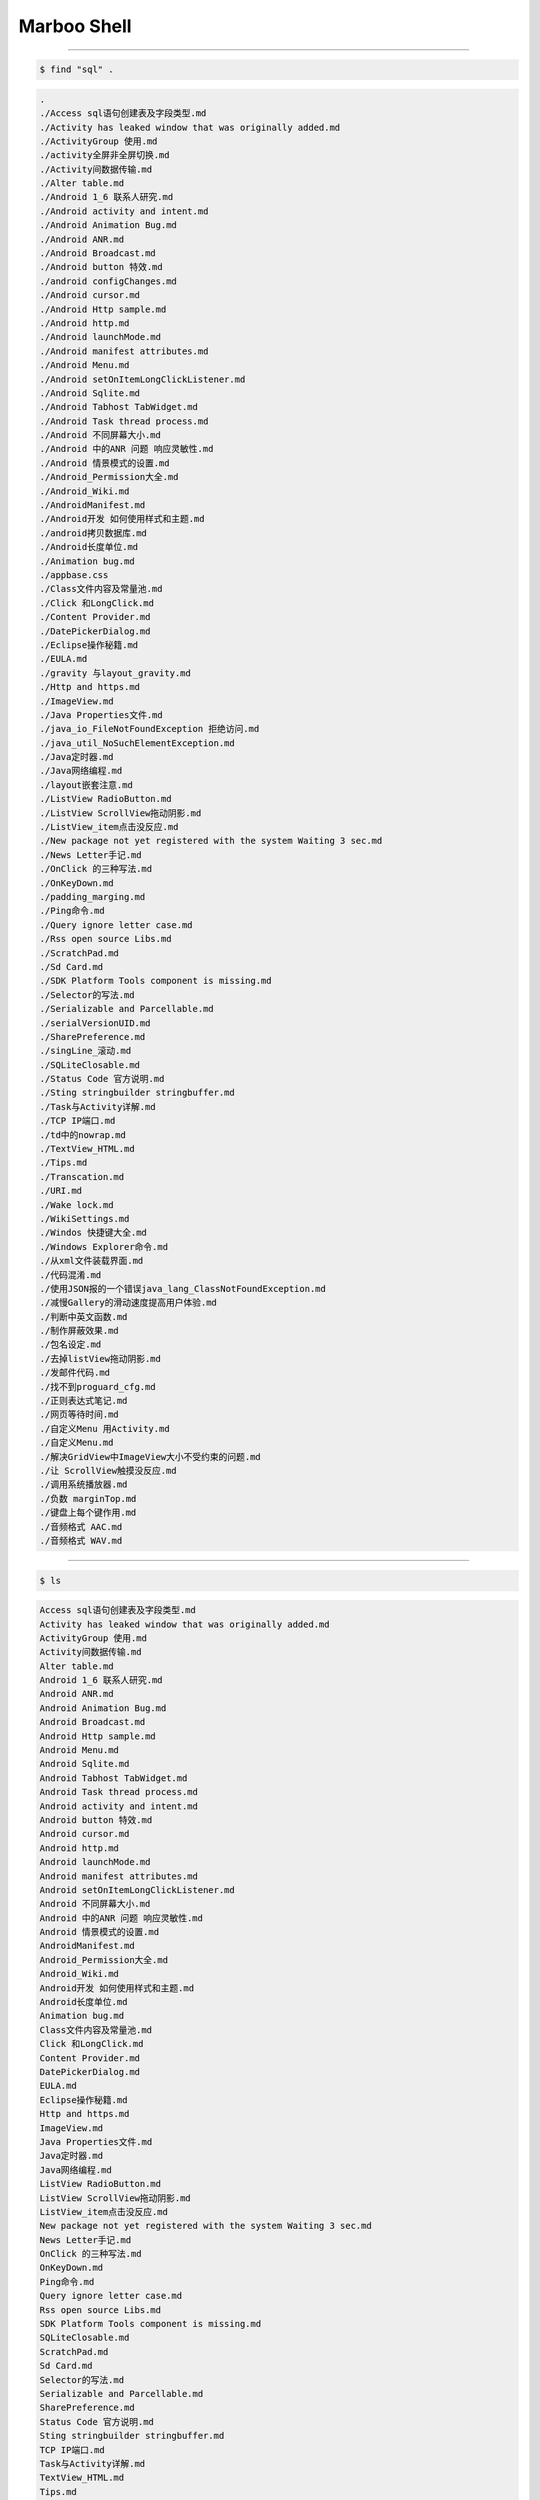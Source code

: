 ==============
Marboo Shell
==============

.. Author: amoblin
.. title:: this is the real title in Jekyll.
.. |date| date:: 2013-02-27 08:29:24
.. publish:: NO
.. This file is created from ~/.marboo/source/media/file_init/gcli.init.rst
.. 本文件由 ~/.marboo/source/media/file_init/gcli.init.rst　复制而来

----

.. code-block:: console

    $ find "sql" .

.. code-block:: guess

    .
    ./Access sql语句创建表及字段类型.md
    ./Activity has leaked window that was originally added.md
    ./ActivityGroup 使用.md
    ./activity全屏非全屏切换.md
    ./Activity间数据传输.md
    ./Alter table.md
    ./Android 1_6 联系人研究.md
    ./Android activity and intent.md
    ./Android Animation Bug.md
    ./Android ANR.md
    ./Android Broadcast.md
    ./Android button 特效.md
    ./android configChanges.md
    ./Android cursor.md
    ./Android Http sample.md
    ./Android http.md
    ./Android launchMode.md
    ./Android manifest attributes.md
    ./Android Menu.md
    ./Android setOnItemLongClickListener.md
    ./Android Sqlite.md
    ./Android Tabhost TabWidget.md
    ./Android Task thread process.md
    ./Android 不同屏幕大小.md
    ./Android 中的ANR 问题 响应灵敏性.md
    ./Android 情景模式的设置.md
    ./Android_Permission大全.md
    ./Android_Wiki.md
    ./AndroidManifest.md
    ./Android开发 如何使用样式和主题.md
    ./android拷贝数据库.md
    ./Android长度单位.md
    ./Animation bug.md
    ./appbase.css
    ./Class文件内容及常量池.md
    ./Click 和LongClick.md
    ./Content Provider.md
    ./DatePickerDialog.md
    ./Eclipse操作秘籍.md
    ./EULA.md
    ./gravity 与layout_gravity.md
    ./Http and https.md
    ./ImageView.md
    ./Java Properties文件.md
    ./java_io_FileNotFoundException 拒绝访问.md
    ./java_util_NoSuchElementException.md
    ./Java定时器.md
    ./Java网络编程.md
    ./layout嵌套注意.md
    ./ListView RadioButton.md
    ./ListView ScrollView拖动阴影.md
    ./ListView_item点击没反应.md
    ./New package not yet registered with the system Waiting 3 sec.md
    ./News Letter手记.md
    ./OnClick 的三种写法.md
    ./OnKeyDown.md
    ./padding_marging.md
    ./Ping命令.md
    ./Query ignore letter case.md
    ./Rss open source Libs.md
    ./ScratchPad.md
    ./Sd Card.md
    ./SDK Platform Tools component is missing.md
    ./Selector的写法.md
    ./Serializable and Parcellable.md
    ./serialVersionUID.md
    ./SharePreference.md
    ./singLine_滚动.md
    ./SQLiteClosable.md
    ./Status Code 官方说明.md
    ./Sting stringbuilder stringbuffer.md
    ./Task与Activity详解.md
    ./TCP IP端口.md
    ./td中的nowrap.md
    ./TextView_HTML.md
    ./Tips.md
    ./Transcation.md
    ./URI.md
    ./Wake lock.md
    ./WikiSettings.md
    ./Windos 快捷键大全.md
    ./Windows Explorer命令.md
    ./从xml文件装载界面.md
    ./代码混淆.md
    ./使用JSON报的一个错误java_lang_ClassNotFoundException.md
    ./减慢Gallery的滑动速度提高用户体验.md
    ./判断中英文函数.md
    ./制作屏蔽效果.md
    ./包名设定.md
    ./去掉listView拖动阴影.md
    ./发邮件代码.md
    ./找不到proguard_cfg.md
    ./正则表达式笔记.md
    ./网页等待时间.md
    ./自定义Menu 用Activity.md
    ./自定义Menu.md
    ./解决GridView中ImageView大小不受约束的问题.md
    ./让 ScrollView触摸没反应.md
    ./调用系统播放器.md
    ./负数 marginTop.md
    ./键盘上每个键作用.md
    ./音频格式 AAC.md
    ./音频格式 WAV.md
    

----

.. code-block:: console

    $ ls

.. code-block:: guess

    Access sql语句创建表及字段类型.md
    Activity has leaked window that was originally added.md
    ActivityGroup 使用.md
    Activity间数据传输.md
    Alter table.md
    Android 1_6 联系人研究.md
    Android ANR.md
    Android Animation Bug.md
    Android Broadcast.md
    Android Http sample.md
    Android Menu.md
    Android Sqlite.md
    Android Tabhost TabWidget.md
    Android Task thread process.md
    Android activity and intent.md
    Android button 特效.md
    Android cursor.md
    Android http.md
    Android launchMode.md
    Android manifest attributes.md
    Android setOnItemLongClickListener.md
    Android 不同屏幕大小.md
    Android 中的ANR 问题 响应灵敏性.md
    Android 情景模式的设置.md
    AndroidManifest.md
    Android_Permission大全.md
    Android_Wiki.md
    Android开发 如何使用样式和主题.md
    Android长度单位.md
    Animation bug.md
    Class文件内容及常量池.md
    Click 和LongClick.md
    Content Provider.md
    DatePickerDialog.md
    EULA.md
    Eclipse操作秘籍.md
    Http and https.md
    ImageView.md
    Java Properties文件.md
    Java定时器.md
    Java网络编程.md
    ListView RadioButton.md
    ListView ScrollView拖动阴影.md
    ListView_item点击没反应.md
    New package not yet registered with the system Waiting 3 sec.md
    News Letter手记.md
    OnClick 的三种写法.md
    OnKeyDown.md
    Ping命令.md
    Query ignore letter case.md
    Rss open source Libs.md
    SDK Platform Tools component is missing.md
    SQLiteClosable.md
    ScratchPad.md
    Sd Card.md
    Selector的写法.md
    Serializable and Parcellable.md
    SharePreference.md
    Status Code 官方说明.md
    Sting stringbuilder stringbuffer.md
    TCP IP端口.md
    Task与Activity详解.md
    TextView_HTML.md
    Tips.md
    Transcation.md
    URI.md
    Wake lock.md
    WikiSettings.md
    Windos 快捷键大全.md
    Windows Explorer命令.md
    activity全屏非全屏切换.md
    android configChanges.md
    android拷贝数据库.md
    appbase.css
    gravity 与layout_gravity.md
    java_io_FileNotFoundException 拒绝访问.md
    java_util_NoSuchElementException.md
    layout嵌套注意.md
    marboo.gcli.rst
    padding_marging.md
    serialVersionUID.md
    singLine_滚动.md
    td中的nowrap.md
    从xml文件装载界面.md
    代码混淆.md
    使用JSON报的一个错误java_lang_ClassNotFoundException.md
    减慢Gallery的滑动速度提高用户体验.md
    判断中英文函数.md
    制作屏蔽效果.md
    包名设定.md
    去掉listView拖动阴影.md
    发邮件代码.md
    找不到proguard_cfg.md
    正则表达式笔记.md
    网页等待时间.md
    自定义Menu 用Activity.md
    自定义Menu.md
    解决GridView中ImageView大小不受约束的问题.md
    让 ScrollView触摸没反应.md
    调用系统播放器.md
    负数 marginTop.md
    键盘上每个键作用.md
    音频格式 AAC.md
    音频格式 WAV.md
    

----

.. code-block:: console

    $ ls

.. code-block:: guess

    Access sql语句创建表及字段类型.md
    Activity has leaked window that was originally added.md
    ActivityGroup 使用.md
    Activity间数据传输.md
    Alter table.md
    Android 1_6 联系人研究.md
    Android ANR.md
    Android Animation Bug.md
    Android Broadcast.md
    Android Http sample.md
    Android Menu.md
    Android Sqlite.md
    Android Tabhost TabWidget.md
    Android Task thread process.md
    Android activity and intent.md
    Android button 特效.md
    Android cursor.md
    Android http.md
    Android launchMode.md
    Android manifest attributes.md
    Android setOnItemLongClickListener.md
    Android 不同屏幕大小.md
    Android 中的ANR 问题 响应灵敏性.md
    Android 情景模式的设置.md
    AndroidManifest.md
    Android_Permission大全.md
    Android_Wiki.md
    Android开发 如何使用样式和主题.md
    Android长度单位.md
    Animation bug.md
    Class文件内容及常量池.md
    Click 和LongClick.md
    Content Provider.md
    DatePickerDialog.md
    EULA.md
    Eclipse操作秘籍.md
    Http and https.md
    ImageView.md
    Java Properties文件.md
    Java定时器.md
    Java网络编程.md
    ListView RadioButton.md
    ListView ScrollView拖动阴影.md
    ListView_item点击没反应.md
    New package not yet registered with the system Waiting 3 sec.md
    News Letter手记.md
    OnClick 的三种写法.md
    OnKeyDown.md
    Ping命令.md
    Query ignore letter case.md
    Rss open source Libs.md
    SDK Platform Tools component is missing.md
    SQLiteClosable.md
    ScratchPad.md
    Sd Card.md
    Selector的写法.md
    Serializable and Parcellable.md
    SharePreference.md
    Status Code 官方说明.md
    Sting stringbuilder stringbuffer.md
    TCP IP端口.md
    Task与Activity详解.md
    TextView_HTML.md
    Tips.md
    Transcation.md
    URI.md
    Wake lock.md
    WikiSettings.md
    Windos 快捷键大全.md
    Windows Explorer命令.md
    activity全屏非全屏切换.md
    android configChanges.md
    android拷贝数据库.md
    appbase.css
    gravity 与layout_gravity.md
    java_io_FileNotFoundException 拒绝访问.md
    java_util_NoSuchElementException.md
    layout嵌套注意.md
    marboo.gcli.rst
    padding_marging.md
    serialVersionUID.md
    singLine_滚动.md
    td中的nowrap.md
    从xml文件装载界面.md
    代码混淆.md
    使用JSON报的一个错误java_lang_ClassNotFoundException.md
    减慢Gallery的滑动速度提高用户体验.md
    判断中英文函数.md
    制作屏蔽效果.md
    包名设定.md
    去掉listView拖动阴影.md
    发邮件代码.md
    找不到proguard_cfg.md
    正则表达式笔记.md
    网页等待时间.md
    自定义Menu 用Activity.md
    自定义Menu.md
    解决GridView中ImageView大小不受约束的问题.md
    让 ScrollView触摸没反应.md
    调用系统播放器.md
    负数 marginTop.md
    键盘上每个键作用.md
    音频格式 AAC.md
    音频格式 WAV.md
    

----

.. code-block:: console

    $ find android ..

.. code-block:: guess

    ..
    ../.DS_Store
    ../.git
    ../.git/branches
    ../.git/COMMIT_EDITMSG
    ../.git/COMMIT_EDITMSG~
    ../.git/config
    ../.git/description
    ../.git/FETCH_HEAD
    ../.git/HEAD
    ../.git/hooks
    ../.git/hooks/applypatch-msg.sample
    ../.git/hooks/commit-msg.sample
    ../.git/hooks/post-update.sample
    ../.git/hooks/pre-applypatch.sample
    ../.git/hooks/pre-commit.sample
    ../.git/hooks/pre-rebase.sample
    ../.git/hooks/prepare-commit-msg.sample
    ../.git/hooks/update.sample
    ../.git/index
    ../.git/info
    ../.git/info/exclude
    ../.git/logs
    ../.git/logs/HEAD
    ../.git/logs/refs
    ../.git/logs/refs/heads
    ../.git/logs/refs/heads/master
    ../.git/logs/refs/remotes
    ../.git/logs/refs/remotes/origin
    ../.git/logs/refs/remotes/origin/master
    ../.git/objects
    ../.git/objects/00
    ../.git/objects/00/361b3d2708378d6ba96bd878dba4409e18b0ae
    ../.git/objects/00/427f030df71ef51c5296b5bde70c541251613e
    ../.git/objects/00/6d1fe6966ded4494710698aa36edc01ab5228c
    ../.git/objects/00/a00412cf15d699851b9d1e04779607e8affdac
    ../.git/objects/00/af88edb031df924f21e6abbe810b68923e7932
    ../.git/objects/00/c5751dade94f3afe2c18f81a76092b6207ac2e
    ../.git/objects/00/f8ad080174df8fb1903647775065c13972815a
    ../.git/objects/02
    ../.git/objects/02/875a6849973616dc98f416533fa20bb7d8f254
    ../.git/objects/04
    ../.git/objects/04/7a645c07175809e8093262b50b28b992c0a31d
    ../.git/objects/04/f7bf9d5b631565defd5c8cbc5500724b9a6470
    ../.git/objects/05
    ../.git/objects/05/40d152503288457e6a3821b87817d9a1803afa
    ../.git/objects/05/5542c13e63e36d4ae605c90302baf2130b2981
    ../.git/objects/05/717d376fb9cb86396a893c2c637d42d7355fce
    ../.git/objects/05/8bf5e6d769a2a9223b0932500836812809f514
    ../.git/objects/05/f767d8504d74d134782e91b4fce57d6057f3db
    ../.git/objects/06
    ../.git/objects/06/483e139a419ea9f1b414031135621fcf11e520
    ../.git/objects/06/5834f81bc35cd48fbd1e655bce5a00b4c5012f
    ../.git/objects/09
    ../.git/objects/09/e8dd7921a8420e8564ac9fc1f8a085e3ed2e40
    ../.git/objects/09/fafb54e9338b59867d91352510d37b1eff9668
    ../.git/objects/0a
    ../.git/objects/0a/1ba40263fc55d864e59cf9e824f0b45395e7c4
    ../.git/objects/0a/25fbc4ad77afc6a75fcdb71aba3717394a2a7d
    ../.git/objects/0a/4abdba986fab3bd2d02492f9630f4f2837027d
    ../.git/objects/0a/ae45c16941a381b34a7d397d03a4d723a09764
    ../.git/objects/0b
    ../.git/objects/0b/fee0cb8392915fcc881b739d65ef4d45360f27
    ../.git/objects/0c
    ../.git/objects/0c/555f17420450b5e03a07e20f7cad115fed2664
    ../.git/objects/0c/72de59aa28eb82f6316e22a89c4da290518c1a
    ../.git/objects/0e
    ../.git/objects/0e/9e46053892031eb2786d0cd2bc3a1c90227101
    ../.git/objects/0e/b07cbe17263f6b382361c1208df7138c13f3c6
    ../.git/objects/0e/e85dd0b190ea90c242fc3f3ba7820a0bafc850
    ../.git/objects/0f
    ../.git/objects/0f/15e7bc44b7a3d540e3f5908fad1b409b69612a
    ../.git/objects/0f/2e3f23d5c85afad4cb5137b5c249cab1edb213
    ../.git/objects/0f/d804425bae37ed90c796efd0122f5d86278921
    ../.git/objects/10
    ../.git/objects/10/2a389edaeaa8ad6fa65db4fca82d921f3db081
    ../.git/objects/10/b5dbc8bddb1f44b2ca271c12e190ceb77102ea
    ../.git/objects/11
    ../.git/objects/11/1f9f2cbebb8485fd323e6bfc72522545f45522
    ../.git/objects/11/46b7429afdbfc20fb8408f09a8795d23bbe8d5
    ../.git/objects/11/74d64e89bec2275ccdaa0fec4d201c6e9f2490
    ../.git/objects/11/be38ae245cefcd43020bdcf3e2c2ef0b6415e0
    ../.git/objects/11/cbf7412a352f209294ce04dbe5df7d936d4633
    ../.git/objects/12
    ../.git/objects/12/2b4294b9c181bca2ef9b9cca4f324c5380eb7d
    ../.git/objects/14
    ../.git/objects/14/65bfb51f00a08388ce8178811cff773c2578ce
    ../.git/objects/16
    ../.git/objects/16/073aa6660b916b1c9837559965c9967e145ad0
    ../.git/objects/16/2a9f7058fad38863bbade1d206ac74f7b226fe
    ../.git/objects/17
    ../.git/objects/17/6d7721edb56042b4d291ee7a0fc902e0b1d760
    ../.git/objects/17/766a4fd313f256b982817b1296d7e342313830
    ../.git/objects/18
    ../.git/objects/18/3662b15f85027fb03fcfdc3852666ab7ad44e5
    ../.git/objects/18/4d1f3fe50fea40366d612a15c8b0ece91bc07f
    ../.git/objects/18/5ef2e31747bd5abffbf58e3c331f91dcdde57e
    ../.git/objects/19
    ../.git/objects/19/35d1adcfedc254368cec053808e999e1950731
    ../.git/objects/19/966f555fc73dfe6366b756d868e04ad18a21d7
    ../.git/objects/1b
    ../.git/objects/1b/0068f1267fd3d8d69d490114f645cf19acf516
    ../.git/objects/1b/41e4c6ae6c72a8c08c408c089c3ddf6714fed6
    ../.git/objects/1b/854a2536ef4a9d94811dc02bf25e007a01aba5
    ../.git/objects/1b/8d8b7e3ca9e818450968473230d7a012920c4a
    ../.git/objects/1b/c7bf3f8d6f59ce481edcf72cddc19954f250cc
    ../.git/objects/1d
    ../.git/objects/1d/3d64ce8174a079e5fda82f0280349ceffeceac
    ../.git/objects/1d/86727ea66a55e2ad72571641716c65381507a7
    ../.git/objects/1e
    ../.git/objects/1e/0b8b85c712adf9b6ea2c87dbbf98d0b3ec918f
    ../.git/objects/1f
    ../.git/objects/1f/e5250c6fb2c6a570b9561df63e60508f477174
    ../.git/objects/20
    ../.git/objects/20/a54a3fa5b92440c8b765bef0407b7e89eed13a
    ../.git/objects/21
    ../.git/objects/21/1f7eb64bb28fc88a9fc49904c71fad3a066b19
    ../.git/objects/21/a9720903ffead69f96619e1e78934f98dbf158
    ../.git/objects/21/c801060a5a54f330df17a132e23b1d307a5a3f
    ../.git/objects/21/ccd89cd42df457e0ce19a8de609f23baf051c1
    ../.git/objects/22
    ../.git/objects/22/4a5e2e7e6d40339f7beadb82a6be33f765cc56
    ../.git/objects/22/7aae01de10f66b7a87d2e3565b65b7aa8ba480
    ../.git/objects/22/8e3f530b93d7f7a433771a22ce014fe03703c9
    ../.git/objects/22/e664ee60b43c589b31cfbc6fde474f545236cf
    ../.git/objects/22/f7cbe6611cfb3f557d18c688723df6a7c525d1
    ../.git/objects/23
    ../.git/objects/23/476dac41c3a35deea4daf06758a12a4dae287d
    ../.git/objects/23/6ba30bbd83e1375d53f2c8239811e3d2211c2d
    ../.git/objects/23/6c25d44ba0568400bd103468a29f6c7348584a
    ../.git/objects/23/d7c690c082c3f65a4ef7a8001747f418243a2d
    ../.git/objects/24
    ../.git/objects/24/eefc222285670ae5a38d4f94c8e940381b4fe7
    ../.git/objects/25
    ../.git/objects/25/e6e91ce769ff45f9b3662291868c4439bd2cb9
    ../.git/objects/25/faac1cd88d1964f71a41d9a9be7be4fe6226c6
    ../.git/objects/26
    ../.git/objects/26/161f8a9421c65d9fdb93b2aa66b85498453ee9
    ../.git/objects/26/2c1380d63a9947560fc93c226e5a2a2cd65182
    ../.git/objects/26/7fa1bda4ca402317b22684ebb76a45d7d4c717
    ../.git/objects/26/9fbddd00eb0311836ec1cdd3b623093bca0d01
    ../.git/objects/26/eb661b864b6f6b74d24b5920ae6f5e58ab1238
    ../.git/objects/28
    ../.git/objects/28/c4ffce9397b46e2404e9a6a12feaa483d7d740
    ../.git/objects/29
    ../.git/objects/29/ec82700ff70629443551acd6e79b7ee63472a4
    ../.git/objects/2a
    ../.git/objects/2a/19ca3389c2646d2f92176d913674ef7dc3abec
    ../.git/objects/2a/21c3fecf4af3007a8fe3205dff6f9e65c7e5d9
    ../.git/objects/2a/30d61fdc39f7f94bf4396a31e0c3d0ae1a0ebf
    ../.git/objects/2b
    ../.git/objects/2b/7021e035380a7a7aba51b90e5ccc595685a3c5
    ../.git/objects/2c
    ../.git/objects/2c/9928c455a4261d84e38789bc73b4fe1b273d6a
    ../.git/objects/2c/efa4e8519ed83fc52ac04482858e7a6f3eea26
    ../.git/objects/2d
    ../.git/objects/2d/b3ace16353dd73812a5affb603400761d8bc41
    ../.git/objects/2e
    ../.git/objects/2e/d05edd6661de0047698592c9c04fee586ab535
    ../.git/objects/2f
    ../.git/objects/2f/cca91162f6367ed849581c98413a541c7de471
    ../.git/objects/30
    ../.git/objects/30/9aafc3b39e709a40d8dde07288781497877e1e
    ../.git/objects/31
    ../.git/objects/31/0054c581a00120dfc11ef629ed019f756ee108
    ../.git/objects/31/365a311d55cb4069bc54d69c381a45ba07e51e
    ../.git/objects/31/3aca87862e70799da15e548dcd2b351eee7c33
    ../.git/objects/31/7a73479c068decce8bee3cf6cd4a29d1b8d94e
    ../.git/objects/31/fe0653f89e5642b70c4be82448fc4c1b4e6a5d
    ../.git/objects/32
    ../.git/objects/32/581d0ce76583bad831052c1d371cd42c4c5418
    ../.git/objects/32/7aebd3ca588eb2b5f824fa0ffb42d022c06a77
    ../.git/objects/32/9d2a5e0c34e8172c5013e7e088ced99898e047
    ../.git/objects/32/fa545b43bf82a3f8886fb0fb0e0c829687988d
    ../.git/objects/33
    ../.git/objects/33/888a9f1dc75ea6e04ab146eca524d1fdd18b08
    ../.git/objects/33/d0b30fa4428a59f34c5c35f5f96915b0177fe9
    ../.git/objects/34
    ../.git/objects/34/c926b4da9e698aa11cd6433858a8964acfd946
    ../.git/objects/35
    ../.git/objects/35/7d80aba21ae69431bffe22753981d9153c93ba
    ../.git/objects/35/8afb30a41af8c49317933980762ac09eac4b7c
    ../.git/objects/35/ab1b8d1d89ecb5383263d385edb3fcb305a9e2
    ../.git/objects/36
    ../.git/objects/36/3b59a34bf80cac733bebd92284c871c7a2a10e
    ../.git/objects/36/585724b932913ab9916a4ba97e70e91d1e1065
    ../.git/objects/36/bd8ec6bdc5a218f68527ee9f4c439c2603564a
    ../.git/objects/36/cc8a626e29f9481c39be93d51d77722838f3e0
    ../.git/objects/38
    ../.git/objects/38/13903dbf9fa7b1fb5bd11d9534c06667d9056f
    ../.git/objects/38/56f36acdefa47ab31893acbfde7665d8b25503
    ../.git/objects/38/6deab602b697da3d5ce25296148a3a74dbe735
    ../.git/objects/39
    ../.git/objects/39/0e02021a4605049ee00cb98331b0b2b302c4d9
    ../.git/objects/39/4c988df7323436d84e81d5f540adc5cf8a96b4
    ../.git/objects/39/b6498679ed215479d8e4c4533dfb443deac494
    ../.git/objects/3a
    ../.git/objects/3a/3130fa76a20e746d7c8137525c3d4ce5347a06
    ../.git/objects/3a/5d0b2a956d5b0c5eb57901a18dc0b449582028
    ../.git/objects/3a/a891133b1c256cca5fbeaad8150cf4424c8041
    ../.git/objects/3b
    ../.git/objects/3b/4b937bff7aad6449ddae03fe5b695f84195b66
    ../.git/objects/3b/e1b1a46f974a6e119cb5c6ff7d8627a5f8a404
    ../.git/objects/3c
    ../.git/objects/3c/483e88a4a8ec3aa60379509cd8a7af345da484
    ../.git/objects/3c/4d6cbce9f0b79262cd518166a9b5ea4ebe2072
    ../.git/objects/3f
    ../.git/objects/3f/0b7493d1386131c3c880a755a80536adf27e8f
    ../.git/objects/3f/759c6b7916d8bc03ae8f5407b4dd5d98f9968d
    ../.git/objects/40
    ../.git/objects/40/123c1029a5950f523f553705c01672e7b26fcf
    ../.git/objects/42
    ../.git/objects/42/10b8df9423e137035baccd99d33f8434188ce5
    ../.git/objects/42/2deb7350fe14c2cefdc65d0689f214b45c4764
    ../.git/objects/42/f7d30f0722a37b46551f535637ffcab7f900d8
    ../.git/objects/43
    ../.git/objects/43/1b6ce746345e5622df0eb2f680f34b06d2b0d3
    ../.git/objects/43/2e02a92cf1061c5dd92f67f2137dc619bf67a0
    ../.git/objects/43/7ba54d783f4a2c3fac79a770ed66f15e8fe4de
    ../.git/objects/43/9ac54139550aa69455b2bbc8719e4b43206231
    ../.git/objects/43/b17053c69b1705de28beedbce5dfd722d0f420
    ../.git/objects/44
    ../.git/objects/44/0f8d01bf1cf84fc05bd9d0bfcd3f5a10be433b
    ../.git/objects/44/2469a243dfb8b90f194c085f85df54eb0d316a
    ../.git/objects/44/cfa235f46baa359e456422d832a8a11d162dc7
    ../.git/objects/44/e5ea73047f8cefbfdb2cdb38dd6c4a0b66ad1d
    ../.git/objects/45
    ../.git/objects/45/a5528963f14687a8ae71773908df5596c0bdd2
    ../.git/objects/45/a5ca65c1ce5dc7b277b6b93ebd1981ea6181a0
    ../.git/objects/47
    ../.git/objects/47/a03f0e23317d047747448e3691756ba6159fc6
    ../.git/objects/48
    ../.git/objects/48/011ebc88915cdf5c76d0c01c2fd9ab88c97b5e
    ../.git/objects/48/09030ca9a2171d74a21ec3bb7b8ea05a37de81
    ../.git/objects/48/fcf9e6e3bc67a34d7dcd84b0f66a5bebfa9866
    ../.git/objects/49
    ../.git/objects/49/e903756dc58d4481d149175ac8b7b7db728ca7
    ../.git/objects/4a
    ../.git/objects/4a/2560e27da3493765e3fca394bc0b4c7f7db6ac
    ../.git/objects/4a/7d23841eb3de583d2fb579ee92d2bc6c89f538
    ../.git/objects/4a/83e0a0487f156e3c7f7c214e0bd111e129a6bf
    ../.git/objects/4a/e347d7fa0a350757f5651e66b14579ed82bf28
    ../.git/objects/4b
    ../.git/objects/4b/77405586db919af342a46d21299ebb9e14b35e
    ../.git/objects/4c
    ../.git/objects/4c/357bf1f0792155bf81cfc6aac1784550dea709
    ../.git/objects/4c/35e7428e9e6909c81d412dd51787f5d733b6bf
    ../.git/objects/4c/86d52c36d19187faf165a6be25b3a60ea883bf
    ../.git/objects/4c/983aeac943e2936cdd534414c6b2696cf73341
    ../.git/objects/4d
    ../.git/objects/4d/2516d9433e8e4891366440214403a9f4416495
    ../.git/objects/4d/594d3e9d4e4dd1858254b89570357fd5a6fd78
    ../.git/objects/4d/95eff821a2708d4e37244fd62ed985682709a0
    ../.git/objects/4e
    ../.git/objects/4e/8cb2290d14c9a907195b508eaf830bb7f0c0ed
    ../.git/objects/4f
    ../.git/objects/4f/48f1c289d87918552f085fb83464459c6689ad
    ../.git/objects/4f/4b789aa0469e9f24a4983d91a4f863a6a2dc35
    ../.git/objects/4f/82d2ac7de1a35203db6724a5e9bc96858450ac
    ../.git/objects/4f/e784d5f2308b67534b74b209e1d29b876d6f83
    ../.git/objects/50
    ../.git/objects/50/1178bdfbeabc27030f32b92a39c0fec1130dd6
    ../.git/objects/50/1d6c76302419906e08d859d6e89c947385bc47
    ../.git/objects/50/3192da38551d3d4e443ef368b47016b507808c
    ../.git/objects/50/3d6989869855d9c3fe346451a415c15b933ff2
    ../.git/objects/51
    ../.git/objects/51/27c8b813ae72ca608eb8aa1a1961decf93dba7
    ../.git/objects/51/d1c2694b687b6fe12f2fc406aa2803bfc49bee
    ../.git/objects/54
    ../.git/objects/54/859ca4cf882707d2db675b1c6efe765fbd0e65
    ../.git/objects/54/b8ab19ae61335552fae797f564316848560f4e
    ../.git/objects/55
    ../.git/objects/55/9526f5b57e28c04987830c0cec8723e3eed971
    ../.git/objects/56
    ../.git/objects/56/2e12007b6144d9e591c4cbe252ef524d40e38f
    ../.git/objects/56/5ea134a6492fbd6e955fe9a443776dcfdfc361
    ../.git/objects/56/7208f4050faa0e43cbfae4cdd890b927d68758
    ../.git/objects/56/8c56cd18df6f15fbd6655d9320dc8291644dd6
    ../.git/objects/56/c023cb87857402de8514f29ab6e27a6a78bfac
    ../.git/objects/58
    ../.git/objects/58/620d19f1d7dc6bc2a9d5d15126b82bffea7031
    ../.git/objects/58/b26e1ac0ffd1e9e694f1cc3cf28f7ad84c17f8
    ../.git/objects/58/e338a880d88fd556acc81948bf23ada5c096b5
    ../.git/objects/58/ecd7fb850587108cc18c8102d55bddf6b47081
    ../.git/objects/59
    ../.git/objects/59/1714f0fd1abc4fb9f08146eb8b5572d7c0df3a
    ../.git/objects/59/b06e58d3cd27e3b4602813328111631628d7b7
    ../.git/objects/5a
    ../.git/objects/5a/8eabff7c5e0153e32082b48e2ad4db62cf4737
    ../.git/objects/5a/cc9fb73881203b961a95ce5cd7b977f84fbca7
    ../.git/objects/5b
    ../.git/objects/5b/2ad58c446f0f6091e0986a37ff7b7baee5a5c6
    ../.git/objects/5b/65a1bee0b9cfbbe28b6a2bacb0e806d26f1a53
    ../.git/objects/5b/c9a39f2d38f6948bd8e4d72d5d46a9361bc171
    ../.git/objects/5c
    ../.git/objects/5c/1ce068782199fafae9bbfe3eee216f4b7b48b1
    ../.git/objects/5c/4776aab66c807f51e14bc8572c25e095377574
    ../.git/objects/5c/6f0cac6aaefb97ead7cbfa55b3576ac6f25e89
    ../.git/objects/5c/782f2659e994b74cdf1b7b0de9f32cf45c407a
    ../.git/objects/5c/e8457a75a8a151464e8cd698ae36b3e0fccd5f
    ../.git/objects/5c/e9e8a8255821949aa6767a6fec2d4b75da9a49
    ../.git/objects/5c/eaea5ba957af18a6fb713e90c5dd19602131b5
    ../.git/objects/5c/f05321966a3a3821df9913c8a46866e85fef6b
    ../.git/objects/5d
    ../.git/objects/5d/1629d47f414a19b72c3c4a05a01af7ab509aab
    ../.git/objects/5d/291710f0ca29bc907e9d4e073b1ed5d41a9de6
    ../.git/objects/5d/7110a718d93d03924601029c0663bd49708f0a
    ../.git/objects/5d/e6a3a967e3783debc96b1c75bd2059fa96aa92
    ../.git/objects/5e
    ../.git/objects/5e/352898f46e8ad38df15f6570678491b9cd0d56
    ../.git/objects/5e/51428957595f9f766aeef8519e810f723c8024
    ../.git/objects/5e/72ab91a3229ada2912d9bbac920b3998b159d1
    ../.git/objects/5e/81fba57d3d8ac79afb9533ec394b0a74e44811
    ../.git/objects/5e/bbe5e3b199fd487e0bea523de052a0929653fd
    ../.git/objects/5e/d4d855ebd2edc0c2117e4c3995d70cb3ee928e
    ../.git/objects/5f
    ../.git/objects/5f/28faf87d16d22e694b34567ed0e2fc7b8747cf
    ../.git/objects/5f/45f512ee9034b3f3014ac028c327b16aab6064
    ../.git/objects/60
    ../.git/objects/60/5b55c3f2cd11506b312797622d1025f074a7f7
    ../.git/objects/60/d8aa63121c7cf8a50586672256d6f5ddc409e9
    ../.git/objects/61
    ../.git/objects/61/9298005e3a9ae12721b648b7d86fee8579a904
    ../.git/objects/62
    ../.git/objects/62/1822d710b3f5999ef5af5fe8466ca1067865b1
    ../.git/objects/62/cbe5cee7e11b43e2df53b520b1b928c9f7dc29
    ../.git/objects/62/d635bdcf9966233e0f4886c86a886963a4b106
    ../.git/objects/62/e3ae383b24bedbed3f0b65ce635bb451976753
    ../.git/objects/63
    ../.git/objects/63/349b7fc62238ec8bdf655f5c3f09b900d02a09
    ../.git/objects/63/8763038f5addee89c86a8d007beb8f0c4f45ad
    ../.git/objects/63/f531f85a62e89d7bcc7be68deccdfeede5491f
    ../.git/objects/64
    ../.git/objects/64/383b562e831f6ffdc6a9fd6a2d2471fea43ee5
    ../.git/objects/64/84ee112da9e6c1e947f4769abe98b733d35b25
    ../.git/objects/65
    ../.git/objects/65/3aedc629f724112bbd4207919170dafd994d1d
    ../.git/objects/65/e419f68de00ee8c772bd29ef9659e098cf996b
    ../.git/objects/67
    ../.git/objects/67/d9b8c93692c353709384962f895954293d63a6
    ../.git/objects/67/e666dab8ae7fd5c4815adf4c7757efcaeec406
    ../.git/objects/68
    ../.git/objects/68/184f8ed317f5211ba2b97bd42068cb7f4f357d
    ../.git/objects/68/2d4a46f069e70662cbf3da5ec68f7cd2c695b6
    ../.git/objects/68/cf75dfd9825f5cedbe909c7fe592d0ae5506fe
    ../.git/objects/69
    ../.git/objects/69/1a2c9f569dca6c997c14eb299ff15ecc87553c
    ../.git/objects/69/3a00fcf4aec81c4d2f943f95c155f3f7052d92
    ../.git/objects/69/cb8fbc55f43bd1eeb079f02075f86c9d0777dc
    ../.git/objects/69/e5c702f0f1c44bf69fe906ff3ca73ce47373bc
    ../.git/objects/69/e9c5ea912024793e45481c672d6fbebe14f11d
    ../.git/objects/6a
    ../.git/objects/6a/9819b407e1db5b5f56dd30a40aa29dfe683ebd
    ../.git/objects/6b
    ../.git/objects/6b/6e858d9b16212e6525e79a55d998595d62feb5
    ../.git/objects/6c
    ../.git/objects/6c/855a6d94444e86c1e4a7444fc8a2b0a5566004
    ../.git/objects/6c/99f7ac1bc98f30f75bee6fc7a417b0da01224a
    ../.git/objects/6c/a6f55b12ada9d6d119f5c3e85df01fefb503ce
    ../.git/objects/6c/e48ca5297e048b3fe7442c8f1db7249b7455ed
    ../.git/objects/6d
    ../.git/objects/6d/aeafcf3a1320ab143d335464b7a900c0d1e3d1
    ../.git/objects/6d/c4dc1d238f68bce8f1b649480df041e2dee053
    ../.git/objects/6d/d88e1cf4ac8fe129d92a2288acf04c873c9867
    ../.git/objects/6e
    ../.git/objects/6e/04828675dcfef4d16172e19440a3b20414c642
    ../.git/objects/6e/8342de40dd875819ad9a104bd9981e4c37aa48
    ../.git/objects/6e/961e31b19212aba23c361b4003c2eba1d5f5c1
    ../.git/objects/6f
    ../.git/objects/6f/2853a44056259d7b1acbac26b1f138e63a6651
    ../.git/objects/6f/50baa8b342f61896be8b8c8f942683416a359a
    ../.git/objects/6f/63b376588a8e2c865052e96d230e3d87e207dd
    ../.git/objects/6f/878c010b1c24932f389d00da3b1ba1f139faa2
    ../.git/objects/6f/ce08d7bb28627bf977da8dac03e547374fccad
    ../.git/objects/70
    ../.git/objects/70/5ab1f9977d2ff99dce71b7f93e61a826a5f282
    ../.git/objects/70/67887e4f50cdd2baaa0ab85af0f4ee2832bcf3
    ../.git/objects/71
    ../.git/objects/71/f311495c5c325439f2278d74e7fd879193ab01
    ../.git/objects/71/f96402aa0f7043f714ce9ce78e6317001d8749
    ../.git/objects/72
    ../.git/objects/72/7c74e9c28f53733e6dc82a6137793bddb688e0
    ../.git/objects/72/c4fd06c6f9d9103a431edffc7eb0384a858ee9
    ../.git/objects/72/f8d2b6385ed3685b7aaa47f0b75615dea2a14c
    ../.git/objects/73
    ../.git/objects/73/50acb3c66a2459a27ab85a1d126038e91c1fcf
    ../.git/objects/74
    ../.git/objects/74/3a65566af3282abc88408918df681e568a6f76
    ../.git/objects/74/68e86e5b05239d6c51630938914fe3a194b963
    ../.git/objects/74/6e522c5c8338644909db256ca261d4e6442f32
    ../.git/objects/74/e3ceb2989668d0d51d1ca8fbf944be8411a8fe
    ../.git/objects/75
    ../.git/objects/75/6e9c93cf29acba663fb19620105555c34085cd
    ../.git/objects/76
    ../.git/objects/76/b016e0f63fbd7fe0978da8371ff86b00b0ad9e
    ../.git/objects/77
    ../.git/objects/77/bf94436bfc0ee8b3b6b784023815b4cc87e07c
    ../.git/objects/78
    ../.git/objects/78/42da418e819a3f12b36c3779c36f33008971d6
    ../.git/objects/78/a91c4ab61e56b8a632491d11ed1cb02ac206b3
    ../.git/objects/79
    ../.git/objects/79/0dd85294cee54ae7094b5c39e0104c70551e3e
    ../.git/objects/79/373d6cfe9c60612afe06a5ad7631b99e6bed0b
    ../.git/objects/79/c2e98f1596c376aeb37e0379fb7137e92c2578
    ../.git/objects/79/c4f6fea7f136c66bbb18c2433c86cf665bc9dc
    ../.git/objects/7a
    ../.git/objects/7a/c0fd417480445e44dc621b763c6d2b6f10b39a
    ../.git/objects/7b
    ../.git/objects/7b/d63408be049a8c38d1818632e6a9b2f6804f53
    ../.git/objects/7b/e1b43e633adba27e2b25b3d50db983f340cf60
    ../.git/objects/7b/f607e7c5d2d42596899a056c9a46f2c5ae6f44
    ../.git/objects/7c
    ../.git/objects/7c/7463a724aef0c0c6a41314391e600b7bf71ea9
    ../.git/objects/7d
    ../.git/objects/7d/2700c4cdcc948cfb82b9b9fdb58bc33a111959
    ../.git/objects/7d/55f5efe73f2dcfbe859c81db966911715edf56
    ../.git/objects/7d/7a8cbcf8948cd317455f9167728b342d497ace
    ../.git/objects/7e
    ../.git/objects/7e/087ceeae1fe488d485ac9cbb3cc4f93fa86cea
    ../.git/objects/7e/4feb65503b00889e5c5bf4667729a285e42e2c
    ../.git/objects/7f
    ../.git/objects/7f/0a1cbfba067434d957eacbcc8de359d0cd9278
    ../.git/objects/7f/b48ab8ab13484a0c8a3287026f4dd3048383db
    ../.git/objects/7f/be98a30430ed414ab8099e4f0bd613322ad356
    ../.git/objects/80
    ../.git/objects/80/5a0cee36661ffe2b43d5cc20f25d1fe6f542ee
    ../.git/objects/80/62a005a999a3e6a3f63d038d400d2c1820ab10
    ../.git/objects/80/813b57f81521dc30b84bcc60964ea175dfb87e
    ../.git/objects/82
    ../.git/objects/82/334988986d46c39ba98ca428f2edab9fc5272e
    ../.git/objects/84
    ../.git/objects/84/05ab7772f3333a92184b76d5825128ecf0991c
    ../.git/objects/84/1994762e18cd160a0cd1c8ee32bf51026dbcbd
    ../.git/objects/84/44e864c1815fedf7b76914f76def90dc87e21c
    ../.git/objects/84/fa8d0c6e27a72321361d8e569c881d20efec8b
    ../.git/objects/84/ffe9dfa12e1dca892323e3c6e545462860aadc
    ../.git/objects/85
    ../.git/objects/85/30865aaba792fa5dd5d431b3c58314292fcf19
    ../.git/objects/85/a744fded26493d7fac401f73c4853166d0f963
    ../.git/objects/86
    ../.git/objects/86/29638f53e638d2f88cc60b44e65914838b088f
    ../.git/objects/87
    ../.git/objects/87/6130ab1cbed17c4d605be54198de073086b6b8
    ../.git/objects/87/663447e2633933b439f2550b80200edc03e359
    ../.git/objects/87/cd6face08241d501dad803612a14549cbd57f1
    ../.git/objects/88
    ../.git/objects/88/4460995724ada99129736a210e6b0519a623a0
    ../.git/objects/88/6288d539a8726422880974b6bc5cff13c4ac4f
    ../.git/objects/88/b9b670dc00cf2e05460defa7a607322640b8c5
    ../.git/objects/88/deec8e5c0e6d01e469f8891f6e75d660fac33d
    ../.git/objects/89
    ../.git/objects/89/29160fd80437432e1d16f7922c72f221fc81ad
    ../.git/objects/89/a7f8c5f4b4c9dc82e7394643f912b7c0905fc6
    ../.git/objects/89/b02a661ab5b292feba8ccaf2415fd1c38c0c8c
    ../.git/objects/89/e11b7e9bb001e5b70c3d8c522d0f08ddf3a5b3
    ../.git/objects/89/e220c5121c517fab0504bd3646d455ebdd8c84
    ../.git/objects/8a
    ../.git/objects/8a/175be518ea4e160067b0106f7b416cf4b182c0
    ../.git/objects/8a/8b5ccc13ca248802240ffea0b96b5f21de3d83
    ../.git/objects/8a/a0286bd81abbdf681583f5e919e72894117d74
    ../.git/objects/8b
    ../.git/objects/8b/137891791fe96927ad78e64b0aad7bded08bdc
    ../.git/objects/8b/4cb57756e3ad9b45fc6d9ac23758a723666fca
    ../.git/objects/8b/4d0332aaeee921b273eaa96bf4eccc6ec6c180
    ../.git/objects/8c
    ../.git/objects/8c/31d8317ee691ffd69714b25c427d089d148c7a
    ../.git/objects/8c/52189922c976191d96cc297c565e3a099e0348
    ../.git/objects/8d
    ../.git/objects/8d/3a23860666c9a48b4369723147b01db183dacb
    ../.git/objects/8e
    ../.git/objects/8e/fcbb28aa32bf5e51e19e120c468b385a7bb6ac
    ../.git/objects/8f
    ../.git/objects/8f/8faab8f2a080734817827901908ee613228460
    ../.git/objects/8f/b76f3158a1901e1180ec52d5f70f2a0baa453d
    ../.git/objects/8f/c515a144ec2608b9d8584d1009686ca896b69c
    ../.git/objects/91
    ../.git/objects/91/9d97d5a13ffc92580e56be05b5f74b009f4758
    ../.git/objects/92
    ../.git/objects/92/76343218773f592ebe9dddf325822b4dd5a60c
    ../.git/objects/92/add660901be445a632048c4627472bdc23c939
    ../.git/objects/93
    ../.git/objects/93/845fbdfae24fa658ab70183acdb38f96a4d390
    ../.git/objects/93/ad76b26958b1c2194bc8bf4a53c9f7bc20152b
    ../.git/objects/94
    ../.git/objects/94/3a15d1a20ae202e1cf479847cc12eee7b49ea8
    ../.git/objects/94/515c20294b94ecb7d23b2aa85a8a24ba938c5d
    ../.git/objects/94/cc12b20641ba9f8fcac2995d4690c6d33c944c
    ../.git/objects/94/fa0f1f99cf1bf78b4d98466a1d8e447e64c55e
    ../.git/objects/95
    ../.git/objects/95/6e9790a0e2c079b3d568348ff3accd1d9cac30
    ../.git/objects/95/81b3d21e8576243b963237ee9853e1bc175ef1
    ../.git/objects/95/a3695e3189e0dcc0ef6166d48dc649551a4ff8
    ../.git/objects/96
    ../.git/objects/96/630641dff7feaa918415d01b5ebfc1e5dfda17
    ../.git/objects/96/7a0b8736bdfbd0f359177373fc9f9859107e45
    ../.git/objects/96/f3f99aecdbf675ddb1d38d5dddde826bad6981
    ../.git/objects/97
    ../.git/objects/97/5563b4d61dc476365cb9d0e099f5b313767614
    ../.git/objects/98
    ../.git/objects/98/67993937976e6791b8a823bcc9a2ccbc39c23c
    ../.git/objects/98/92b0cf89c94aca7ac1dbfb37c4109590b389e1
    ../.git/objects/99
    ../.git/objects/99/4a882c9fcac1015656f22c92c2c17aeeab7683
    ../.git/objects/99/d3c4cf05af6a26eff958fb95d82641a09a3561
    ../.git/objects/9a
    ../.git/objects/9a/1bb3a8f7ca9debd5c600a97d79d3a7a7660a79
    ../.git/objects/9a/1d28fbe099de560ec2517d6f92aec36bcb280c
    ../.git/objects/9a/5f990365ee97a526771a557df96c22dcca98d8
    ../.git/objects/9c
    ../.git/objects/9c/07d4ab40b6d77e90ff69f0012bcd33b21d31c3
    ../.git/objects/9c/15de57da371c623779004502e20d3ad74ebe16
    ../.git/objects/9c/de99e09518c9cbb56b62b877e4a07a42b6b56d
    ../.git/objects/9d
    ../.git/objects/9d/66097393919ab168f2c66d54c04409826832fb
    ../.git/objects/9d/f19c0e9636fee919bb50d4ba187ff5ac06abdb
    ../.git/objects/9d/fb2ac234d18df06c00f76b837315558525c60d
    ../.git/objects/9e
    ../.git/objects/9e/1fdb442d64f3a7e6d8bcf37a3bc3c046688812
    ../.git/objects/9e/f2208d02324e69c4668dd9bf8cfe3dc92411ce
    ../.git/objects/9f
    ../.git/objects/9f/02714dd415e74f32a13e8b6685e2fedde5a3ca
    ../.git/objects/9f/3691b43be495c305d11cc42e2a4816d82e9045
    ../.git/objects/9f/743c6fecce6660d36fb97632f5b2cdb6138046
    ../.git/objects/9f/aced3e235efc1ae5fc9034132287b297fc9a98
    ../.git/objects/a2
    ../.git/objects/a2/240f2d15aa24e0bf760c8624380aae2d655efe
    ../.git/objects/a2/bc3ef7fb6482e5a0e244961f2ce830f076d434
    ../.git/objects/a2/d88faad5d69949de8d727ad4757ad365d6a4f2
    ../.git/objects/a3
    ../.git/objects/a3/a5a028886812bc9a63ee2241431dbf7c1d4dfc
    ../.git/objects/a3/e2db135485b078cf3aef2e5a43308d8ed53fc1
    ../.git/objects/a3/ff27015bb643510eb8e3cfef2cdddda81070dd
    ../.git/objects/a4
    ../.git/objects/a4/ddbb5013ca6fc86a0d5cebe44fc461d3036193
    ../.git/objects/a4/fb63e7ca01d68fe29725bc619cedf77e7d932a
    ../.git/objects/a5
    ../.git/objects/a5/08f2488d8b373c8d6d541327a7ae3db2c26c0c
    ../.git/objects/a5/5030a262aa91eeef7b72a24aff1c0073a09dfe
    ../.git/objects/a6
    ../.git/objects/a6/4d8d34af66e2168f7c10b8332313ff3c75cfea
    ../.git/objects/a7
    ../.git/objects/a7/3deacea176aeb9b538781546aab4cd681e39bf
    ../.git/objects/a7/8e155a2c2a940268fd5f6560f95bcaeb8e6574
    ../.git/objects/a7/b7592f04925eb62d5f0d92dbf8fd7dec8dffc6
    ../.git/objects/a7/e0dc95d12d04fa5e3c22558494f6fbeb1019e2
    ../.git/objects/a8
    ../.git/objects/a8/122f17a8ebd52db159c9b7344df302dd6f4f49
    ../.git/objects/a8/16a13253e751a31e18018eff9fdab94899a0c2
    ../.git/objects/a8/731bc8ea9b0fbba0cbfc28ded833781093a5c4
    ../.git/objects/a9
    ../.git/objects/a9/17f562c66b9ef7ccce1b4402978a16251a08f1
    ../.git/objects/a9/2ecac9c005e324fa81d892e0312b825a5a60ac
    ../.git/objects/a9/6b4f5d3cc8c39d32498df4a2d6c0ae0432fbdc
    ../.git/objects/ab
    ../.git/objects/ab/40fc0a39ee44f5561088a2ef8452c4d27ae01f
    ../.git/objects/ab/61fd2c54c3e93fe6562f9d2b66be436c69f2ec
    ../.git/objects/ab/6c231ee26dc55362761e9d734628454093da9e
    ../.git/objects/ab/8394f5196ee056aff18b38561a7db4166b2ea4
    ../.git/objects/ab/94e8cb1b42aad3477ef552790eb609eadd5b4f
    ../.git/objects/ac
    ../.git/objects/ac/2bd73f10a2e8b58262ab58b3d4a7f1e44adcbc
    ../.git/objects/ac/92bb1b18d586f960a3471bfbb865150852a291
    ../.git/objects/ac/a09272d7ebbfd69c8c294fde7cf2fd2aee7ab5
    ../.git/objects/ac/aa2ce09f8174ad10b456a18b68d80944d24bb7
    ../.git/objects/ad
    ../.git/objects/ad/069f4523612690ce0dd023eae8de1448317bb1
    ../.git/objects/ae
    ../.git/objects/ae/337453caf8939544c1120b494b51d0f6046b3f
    ../.git/objects/ae/d41899a669211da543230f4e0414f65dc28805
    ../.git/objects/af
    ../.git/objects/af/2108919040bcb2b0e18efb48aa5994393fcda8
    ../.git/objects/af/b245bafbc2c7337136bdf5fcba0e463288fae5
    ../.git/objects/b0
    ../.git/objects/b0/03eda5749990b3a1b18a95902360b7fca5667f
    ../.git/objects/b1
    ../.git/objects/b1/3468fbf7288649763830398af4c264c5e34c69
    ../.git/objects/b1/3a8148911039df5c72ce71a0af686b5520a03e
    ../.git/objects/b1/54ef23bcda6d6e3a4afa3a8cd3eb9d206e8111
    ../.git/objects/b1/5dd60399266f0fa8b5cffc681daf48a2cb8397
    ../.git/objects/b1/8e05a957c90b9b096e5749a2049d7810bbb3f3
    ../.git/objects/b2
    ../.git/objects/b2/1f895c9b93473bb334daff409d5e2b4a9b012a
    ../.git/objects/b2/2bdad1f701305b756bbe95ca3f2561796ce05c
    ../.git/objects/b2/fccd998de8c29f88919a1b6a69268614105dc0
    ../.git/objects/b3
    ../.git/objects/b3/ce2548d6e40e274c219296364e5d13b3c0c835
    ../.git/objects/b4
    ../.git/objects/b4/72acb02668acd0511206832de265a290d9b466
    ../.git/objects/b5
    ../.git/objects/b5/2a3e8b0b3e754e0b5adba2846ce0beaac7839e
    ../.git/objects/b5/6c214655e8ace043661ff2a008704b37cf0f7e
    ../.git/objects/b5/8507787ce39c892adb550c6e90931c55ecad72
    ../.git/objects/b6
    ../.git/objects/b6/6a150af5665a6df7c3342357145b6864d0b7ae
    ../.git/objects/b6/80e9ef2a2e8d215cb63a88516e055ed08c07d9
    ../.git/objects/b6/caf9e1e4cc45e98efafbab7d1fac2a1a914454
    ../.git/objects/b6/d5f53ff223385ce6034759a3b9968c9613a539
    ../.git/objects/b7
    ../.git/objects/b7/257daea9eb61f1ce0e4a41fc79fd9a624e5135
    ../.git/objects/b7/cf23dc7220244613d721a3069e6b3ebdef3110
    ../.git/objects/b9
    ../.git/objects/b9/0dbcd87779bfdd83dbdf02757ee4570244f2f5
    ../.git/objects/b9/558e6d9a64bb7c8e960863b741828fba414efd
    ../.git/objects/b9/88cebd9e46e7759096a5914aa909b16eedff66
    ../.git/objects/b9/bcbe6f8b7a7d3a66b156c43825eb0c0a28eb6f
    ../.git/objects/b9/d20c23d7ee176cf9d32a8d57cc65d0e924c95f
    ../.git/objects/ba
    ../.git/objects/ba/5283c0b0a0fe373d716bf21a7ca956714c8d99
    ../.git/objects/bb
    ../.git/objects/bb/32cc48c8b5ad008b5b51a987331d3e448ac725
    ../.git/objects/bb/562a1884bea42aa44519bc0c4cb59fe71711e1
    ../.git/objects/bb/71b968cdc15ab7337b44230d5830b03cd395e3
    ../.git/objects/bb/784fe953d84a7ade3955dff988f60b107b56c5
    ../.git/objects/bb/c2302257a0e2706132fb5bd2e994e0d22499de
    ../.git/objects/bb/cbaec5435c372cf8fecee5873ef13b770d943b
    ../.git/objects/bb/fc7e147950b5928325fd7fcac1a7c9aef3281f
    ../.git/objects/bc
    ../.git/objects/bc/7520192c0ef320a355849947944c2d38e98f96
    ../.git/objects/bd
    ../.git/objects/bd/21220c18a8becd35577a36ffd132e56e608fde
    ../.git/objects/bd/56b54a1d96a01511b636bff9d9c32fb9e2c9f7
    ../.git/objects/bd/9c97255a5157803f6b6fa089dc3c1bd1578fec
    ../.git/objects/bd/ac2adecbbc38770d76caaec14cc9c86233e0eb
    ../.git/objects/be
    ../.git/objects/be/0e83ebe777453b4dc01f833be1ee00de66eec6
    ../.git/objects/be/2efa1df7188b972c8495a139a5cfec1330d618
    ../.git/objects/be/411c67132fe4e90d50cb7a9607ae713619cdbe
    ../.git/objects/be/a36304af4556e10766ad3de039ecf44167f6fe
    ../.git/objects/bf
    ../.git/objects/bf/a066555d9106a7578eac3e28c4310050ef1911
    ../.git/objects/c0
    ../.git/objects/c0/d0dfa30c1471130bc7ba0181d5bc8758d3c68e
    ../.git/objects/c1
    ../.git/objects/c1/cf6f1229cc16941e979c712e82a2f8d4b8ed17
    ../.git/objects/c2
    ../.git/objects/c2/73b8e632ae6e042c1845681ddf596622f9d0f6
    ../.git/objects/c3
    ../.git/objects/c3/5d3d8416072ec60b18b58367615d680025668b
    ../.git/objects/c3/d4fa4368d65b0b79de960d99b5551dd86faf6a
    ../.git/objects/c4
    ../.git/objects/c4/98a4fdbae3929ebd30c59721eafc3b658c1027
    ../.git/objects/c4/c09b58d9e6db99b228cdf07ca11ad8e4ffcd96
    ../.git/objects/c4/ee62a14530c762fd8415dd8f6b84dec10615b4
    ../.git/objects/c5
    ../.git/objects/c5/9c29874d21fad78923f0b3342585e5286829fe
    ../.git/objects/c6
    ../.git/objects/c6/5031b628612aa2712b2a59f0f3e145007a2228
    ../.git/objects/c6/e0bb46f378beb95b70b8c02a207ce0af6133e9
    ../.git/objects/c7
    ../.git/objects/c7/961730ecfa79b4509ded994cf585437d09fa23
    ../.git/objects/c7/9f96c0f0222f25249441be748de0b41a6b933f
    ../.git/objects/ca
    ../.git/objects/ca/cd27ced8dced4d162821e7deb0d7e368f972cc
    ../.git/objects/cb
    ../.git/objects/cb/04141b8261b6412afdfa2adabaa0ce39a2511f
    ../.git/objects/cb/7bd42edff80f836c32e11acadae8bfafc5cdb3
    ../.git/objects/cc
    ../.git/objects/cc/4a0258587dbc00da487b897855d812db9785d7
    ../.git/objects/cc/cd946abf13c6486dce1e845a011a2caa3c05db
    ../.git/objects/cc/da42d92f7b8e46122c370ebf7824497c1926bc
    ../.git/objects/cc/fb63e61e6bfc181c432e4e5ec99ff0c104e843
    ../.git/objects/cd
    ../.git/objects/cd/1c6c473263ae6679eab092a3e4d5e569900bbb
    ../.git/objects/cd/43d8940af03199ee96887d1f388bfffa384137
    ../.git/objects/cd/bc5eeb687c8338d9e70381261babc8e9c56094
    ../.git/objects/ce
    ../.git/objects/ce/2ab1d801d983653cf09777bcb1479a0b7e1e72
    ../.git/objects/ce/38da8d80ae118d2c075dde2e37aa62da995ca3
    ../.git/objects/ce/8ef9f5897521e8371472ef9b26cec62a7d3e0b
    ../.git/objects/cf
    ../.git/objects/cf/2c44d7b3e95709f2fbcb53eb12150397b6f0b4
    ../.git/objects/cf/3eeb7b6ff3ddf937833ab0a28071d8673236f2
    ../.git/objects/cf/8edb809342eb37cb6870fc74b7a77a9a581426
    ../.git/objects/cf/e26e34c22f8152c015b5ff8b0db144720da316
    ../.git/objects/d0
    ../.git/objects/d0/01d970c08e6e682edf4e3139d040db08d47839
    ../.git/objects/d1
    ../.git/objects/d1/998b964b2d0c36810806be585ba3d3e4b16c91
    ../.git/objects/d1/a89ad9f643064929daa0c770198d5d239093c6
    ../.git/objects/d1/d49df8e575016c7bf3e3bce87825e8f4f9f7ef
    ../.git/objects/d2
    ../.git/objects/d2/308547c4bfaaaa523d3a074eaf914456851f52
    ../.git/objects/d2/8352a46e5d532a39abc67bb230978fe6ae9432
    ../.git/objects/d3
    ../.git/objects/d3/1900bc10c7c29afba3c55c2273bcb411716300
    ../.git/objects/d3/c0a51bf0a2cb87e15550a1ff8884229fc762d4
    ../.git/objects/d3/c5eda58ef6f1da5a589804e232823eb920c1bd
    ../.git/objects/d4
    ../.git/objects/d4/2d65362daf3ac72df501083f5082e0ec60a4e2
    ../.git/objects/d4/afad27c35018444d619e3b2dd1b40ae9d2b8fe
    ../.git/objects/d5
    ../.git/objects/d5/ad6c199749376cca854dd184c3f7b613107b91
    ../.git/objects/d5/df83f8b2a5beb7681124286f93336be19b771a
    ../.git/objects/d6
    ../.git/objects/d6/2745316716a682e80e628a1f82699b4eb34159
    ../.git/objects/d7
    ../.git/objects/d7/3665edadb23b12b51a485cebf76598d4c3851d
    ../.git/objects/d7/dddfe80d1db80c3b5a6c46f5fbcdbfe2105df1
    ../.git/objects/d7/f3cb6c71c5890c542232dcf59fc58c530b7297
    ../.git/objects/d8
    ../.git/objects/d8/102101ce6923c0143f7f0f51bd5a9365bcbfbe
    ../.git/objects/d8/9f0c459c29f758fdfa4e1243ebc629a8b9a546
    ../.git/objects/d9
    ../.git/objects/d9/5b03d361e7bec7f3a44817ccb86da548c8030e
    ../.git/objects/d9/96e85fbaa60a12a736817842afb4e7f36c79b9
    ../.git/objects/da
    ../.git/objects/da/b5e0a68410dabdbdd92e5509a4fcc29ee76918
    ../.git/objects/da/bec323cc6c46a2514b706c869046cf02f7601e
    ../.git/objects/db
    ../.git/objects/db/44be0ce7364de257f4a6d2a2a1b60588951eb3
    ../.git/objects/dc
    ../.git/objects/dc/3e94bcb9c255fe0f772325a766f949b9d902c5
    ../.git/objects/dc/8d1b08d605940b704bb3adf4dacf50f49305fa
    ../.git/objects/dd
    ../.git/objects/dd/07ed22bd3e86b2e0ab414f0434bcea2723cf0b
    ../.git/objects/dd/84b91999a7d3582c175e6324c620b4000eca60
    ../.git/objects/de
    ../.git/objects/de/322ac6d79472219695eb2b300e027758aebaec
    ../.git/objects/de/4189acaebe7cdda7133a71a42ea01957efaccf
    ../.git/objects/de/aa36983d4ff8c7f2f387d024455c7bff303b49
    ../.git/objects/de/ce876d4ecdf04b1873720323d9052250b3b8d8
    ../.git/objects/e2
    ../.git/objects/e2/85e2187e51b38c0f32488838855596dbbcfbaa
    ../.git/objects/e3
    ../.git/objects/e3/c9b2acf5e3678dc3bb981a32680b07a719e809
    ../.git/objects/e4
    ../.git/objects/e4/17fc179955f5541be73f2f943e2da176e2b2d3
    ../.git/objects/e4/3cbc73756c332c86822e0a5364f849cc4c6cd1
    ../.git/objects/e4/d9b688935e50559a12d4dbe32b12191fb62530
    ../.git/objects/e4/eae165b66ad9ab1438b63241e66f7f39b2ef58
    ../.git/objects/e5
    ../.git/objects/e5/6cba5809baee94634f5b7f34f11c47b3dc6c1f
    ../.git/objects/e6
    ../.git/objects/e6/2d6939e0dc147fbdd82a89fe1a7018a9e20e2a
    ../.git/objects/e6/367dc73ab0483d346b5bc6bee1795222a7f17f
    ../.git/objects/e6/9de29bb2d1d6434b8b29ae775ad8c2e48c5391
    ../.git/objects/e6/a3e14381559429037cd39f62cc854542bf6c5c
    ../.git/objects/e7
    ../.git/objects/e7/c9bae94f280f87fc9743d2885875de709ee02c
    ../.git/objects/e8
    ../.git/objects/e8/67c5d82f2b575b8a861072eb9f3235bb2a11d8
    ../.git/objects/e8/e098fca39f0168173ec926ebb403874ed23ad0
    ../.git/objects/e9
    ../.git/objects/e9/17a8ad1923a3f6c5495ba9dc83c0be94bcb2cf
    ../.git/objects/e9/5da7329e1b8faac3c24ad329092aab32f96e77
    ../.git/objects/e9/d4baaad2d1aa3a5dc80a36491d8d9e38e88418
    ../.git/objects/ea
    ../.git/objects/ea/55be522c41474779acd18bc450db9034ab93d4
    ../.git/objects/eb
    ../.git/objects/eb/17dd549a20db1b4d4538f042bf4a65e9d4ce96
    ../.git/objects/eb/44fdc3f7fe709f6cb37b49acfadc0bd1c9d2d1
    ../.git/objects/eb/8d58be909395426613861952360915fe6c3946
    ../.git/objects/eb/bcaf262583ee101bd61e5e57e62fda522833b3
    ../.git/objects/ec
    ../.git/objects/ec/3e887fa262751de2247b523fa7e930e311c9d9
    ../.git/objects/ec/837d73362e194bcdc3c8f8dd61f00073bba423
    ../.git/objects/ec/c2ed451cdeb84202daf435ed50bbea8775229b
    ../.git/objects/ec/f587015f45dd69c461ae0074ea6c561f887904
    ../.git/objects/ed
    ../.git/objects/ed/5649d0c1f2d2311ecab4b18ea76c5e0e3f189f
    ../.git/objects/ee
    ../.git/objects/ee/71c9af58831739ba136ba9cb269a02310f58fe
    ../.git/objects/f0
    ../.git/objects/f0/891073c0d6f36406ad81794ae0509189971abb
    ../.git/objects/f0/ac69ed2334637e0dd9309b95ef9cc82a1a311b
    ../.git/objects/f0/c446f24d2b5a9fd2525cd77d0202a697a555d9
    ../.git/objects/f1
    ../.git/objects/f1/39a920ec72686f0545ab1204b4d7b271eee953
    ../.git/objects/f1/81453321249ff4d4863c066f0a9c3689090348
    ../.git/objects/f1/ce9692e06cae7a7b0b35786721b1f305a7d132
    ../.git/objects/f2
    ../.git/objects/f2/4950556493ff69cf28c5203e5310efe1535f2d
    ../.git/objects/f2/5ed857c6fd9637a273d8b5f052c4658a1407a5
    ../.git/objects/f3
    ../.git/objects/f3/5045ea74a53fda589be73c44f7be3745e8f0a6
    ../.git/objects/f4
    ../.git/objects/f4/c366d19ad27a9c837df0bd587aba4bbd2d4fc7
    ../.git/objects/f5
    ../.git/objects/f5/258cf5812aaa4d0f2ea991300d6303a7dfae11
    ../.git/objects/f5/684302fa2160e7d4f89c92f0b8063b5045bee4
    ../.git/objects/f5/9426d3ed8a04410ab7f519c64d8febbaf161c1
    ../.git/objects/f5/d33a7e870dbffd32ce324a6a6a2dc7626e85ca
    ../.git/objects/f6
    ../.git/objects/f6/2d8382a454610b80e9bdbab2e0513a660016f4
    ../.git/objects/f7
    ../.git/objects/f7/2e6fbf56e9f7dcd44e7fa4986ed4e9dc6970c7
    ../.git/objects/f8
    ../.git/objects/f8/e0b6fcb32e3514f36d322075da766c2d6d25ea
    ../.git/objects/f9
    ../.git/objects/f9/460fd709b5d4ccbe22e6b6f537b7cfb918f1db
    ../.git/objects/f9/5c0af7e295843ad42c518df9e3a0cf7ca8c91e
    ../.git/objects/f9/867df51f75b5b9c7fa64b38549842aefae0301
    ../.git/objects/f9/bcf429e61b3503efb7bba8943018a8014b389f
    ../.git/objects/f9/ebbe1a3a622a66a61670e0bbe1088a079c3417
    ../.git/objects/f9/f7790729561752107ac89bcad36bdf4effb6c6
    ../.git/objects/fa
    ../.git/objects/fa/53dd256700765c0f7c30f3387c3d84c1249ab9
    ../.git/objects/fa/6a32a1d7fa635dc09be504a2395bda92445382
    ../.git/objects/fa/b52b0dd9ea147db9c59e3048f5f6f4dd48a178
    ../.git/objects/fa/e9daaf887f16bad819c60bf5f946f3bd8cfb3b
    ../.git/objects/fb
    ../.git/objects/fb/9b7d7dc8e79cb8cd91533b8326d76a2ef33272
    ../.git/objects/fb/b509f22fe863ddac5059529e7f456c0e916a87
    ../.git/objects/fc
    ../.git/objects/fc/53a5e3574e411865bba6ebd7d915158bda6739
    ../.git/objects/fd
    ../.git/objects/fd/70df8e8d5fdfee7bcdbf78af65b9a7ec1671ea
    ../.git/objects/fe
    ../.git/objects/fe/1974395053efd4f35787c4bc7f6aeb40e6c4f2
    ../.git/objects/fe/62504f1e7d9ece1b3dce23ead9e08d16a228bb
    ../.git/objects/ff
    ../.git/objects/ff/a3b57d0b0b0760f036a650b29655b4d2c7fa41
    ../.git/objects/info
    ../.git/objects/pack
    ../.git/ORIG_HEAD
    ../.git/refs
    ../.git/refs/heads
    ../.git/refs/heads/master
    ../.git/refs/remotes
    ../.git/refs/remotes/origin
    ../.git/refs/remotes/origin/master
    ../.git/refs/tags
    ../Android
    ../Android/Access sql语句创建表及字段类型.md
    ../Android/Activity has leaked window that was originally added.md
    ../Android/ActivityGroup 使用.md
    ../Android/activity全屏非全屏切换.md
    ../Android/Activity间数据传输.md
    ../Android/Alter table.md
    ../Android/Android 1_6 联系人研究.md
    ../Android/Android activity and intent.md
    ../Android/Android Animation Bug.md
    ../Android/Android ANR.md
    ../Android/Android Broadcast.md
    ../Android/Android button 特效.md
    ../Android/android configChanges.md
    ../Android/Android cursor.md
    ../Android/Android Http sample.md
    ../Android/Android http.md
    ../Android/Android launchMode.md
    ../Android/Android manifest attributes.md
    ../Android/Android Menu.md
    ../Android/Android setOnItemLongClickListener.md
    ../Android/Android Sqlite.md
    ../Android/Android Tabhost TabWidget.md
    ../Android/Android Task thread process.md
    ../Android/Android 不同屏幕大小.md
    ../Android/Android 中的ANR 问题 响应灵敏性.md
    ../Android/Android 情景模式的设置.md
    ../Android/Android_Permission大全.md
    ../Android/Android_Wiki.md
    ../Android/AndroidManifest.md
    ../Android/Android开发 如何使用样式和主题.md
    ../Android/android拷贝数据库.md
    ../Android/Android长度单位.md
    ../Android/Animation bug.md
    ../Android/appbase.css
    ../Android/Class文件内容及常量池.md
    ../Android/Click 和LongClick.md
    ../Android/Content Provider.md
    ../Android/DatePickerDialog.md
    ../Android/Eclipse操作秘籍.md
    ../Android/EULA.md
    ../Android/gravity 与layout_gravity.md
    ../Android/Http and https.md
    ../Android/ImageView.md
    ../Android/Java Properties文件.md
    ../Android/java_io_FileNotFoundException 拒绝访问.md
    ../Android/java_util_NoSuchElementException.md
    ../Android/Java定时器.md
    ../Android/Java网络编程.md
    ../Android/layout嵌套注意.md
    ../Android/ListView RadioButton.md
    ../Android/ListView ScrollView拖动阴影.md
    ../Android/ListView_item点击没反应.md
    ../Android/marboo.gcli.rst
    ../Android/New package not yet registered with the system Waiting 3 sec.md
    ../Android/News Letter手记.md
    ../Android/OnClick 的三种写法.md
    ../Android/OnKeyDown.md
    ../Android/padding_marging.md
    ../Android/Ping命令.md
    ../Android/Query ignore letter case.md
    ../Android/Rss open source Libs.md
    ../Android/ScratchPad.md
    ../Android/Sd Card.md
    ../Android/SDK Platform Tools component is missing.md
    ../Android/Selector的写法.md
    ../Android/Serializable and Parcellable.md
    ../Android/serialVersionUID.md
    ../Android/SharePreference.md
    ../Android/singLine_滚动.md
    ../Android/SQLiteClosable.md
    ../Android/Status Code 官方说明.md
    ../Android/Sting stringbuilder stringbuffer.md
    ../Android/Task与Activity详解.md
    ../Android/TCP IP端口.md
    ../Android/td中的nowrap.md
    ../Android/TextView_HTML.md
    ../Android/Tips.md
    ../Android/Transcation.md
    ../Android/URI.md
    ../Android/Wake lock.md
    ../Android/WikiSettings.md
    ../Android/Windos 快捷键大全.md
    ../Android/Windows Explorer命令.md
    ../Android/从xml文件装载界面.md
    ../Android/代码混淆.md
    ../Android/使用JSON报的一个错误java_lang_ClassNotFoundException.md
    ../Android/减慢Gallery的滑动速度提高用户体验.md
    ../Android/判断中英文函数.md
    ../Android/制作屏蔽效果.md
    ../Android/包名设定.md
    ../Android/去掉listView拖动阴影.md
    ../Android/发邮件代码.md
    ../Android/找不到proguard_cfg.md
    ../Android/正则表达式笔记.md
    ../Android/网页等待时间.md
    ../Android/自定义Menu 用Activity.md
    ../Android/自定义Menu.md
    ../Android/解决GridView中ImageView大小不受约束的问题.md
    ../Android/让 ScrollView触摸没反应.md
    ../Android/调用系统播放器.md
    ../Android/负数 marginTop.md
    ../Android/键盘上每个键作用.md
    ../Android/音频格式 AAC.md
    ../Android/音频格式 WAV.md
    ../git
    ../git/Removing untracked files from your git working copy.md
    ../git/Show commit since a tag.md
    ../git/Using Textmate as your default editor.md
    ../media
    ../media/bin
    ../media/bin/alert.convert.sh
    ../media/bin/coffee.convert.sh
    ../media/bin/gallery.py.convert.sh
    ../media/bin/html.py.convert.sh
    ../media/bin/init.convert.sh
    ../media/bin/install.zip.convert.sh
    ../media/bin/installed.zip.convert.sh
    ../media/bin/jade.convert.sh
    ../media/bin/mbe.json.convert.sh
    ../media/bin/md.convert.sh
    ../media/bin/mkldir
    ../media/bin/remark.md.convert.sh
    ../media/bin/router.convert.sh
    ../media/bin/sc.convert.sh
    ../media/bin/tar.convert.sh
    ../media/bin/template.convert.sh
    ../media/bin/template.html.convert.sh
    ../media/bin/txt.py.convert.sh
    ../media/bin/zip.convert.sh
    ../media/css
    ../media/css/highlight.css
    ../media/css/highlight.css/arta.css
    ../media/css/highlight.css/ascetic.css
    ../media/css/highlight.css/brown_paper.css
    ../media/css/highlight.css/brown_papersq.png
    ../media/css/highlight.css/dark.css
    ../media/css/highlight.css/default.css
    ../media/css/highlight.css/far.css
    ../media/css/highlight.css/github.css
    ../media/css/highlight.css/googlecode.css
    ../media/css/highlight.css/idea.css
    ../media/css/highlight.css/ir_black.css
    ../media/css/highlight.css/magula.css
    ../media/css/highlight.css/monokai.css
    ../media/css/highlight.css/pojoaque.css
    ../media/css/highlight.css/pojoaque.jpg
    ../media/css/highlight.css/rainbow.css
    ../media/css/highlight.css/school_book.css
    ../media/css/highlight.css/school_book.png
    ../media/css/highlight.css/solarized_dark.css
    ../media/css/highlight.css/solarized_light.css
    ../media/css/highlight.css/sunburst.css
    ../media/css/highlight.css/tomorrow-night-blue.css
    ../media/css/highlight.css/tomorrow-night-bright.css
    ../media/css/highlight.css/tomorrow-night-eighties.css
    ../media/css/highlight.css/tomorrow-night.css
    ../media/css/highlight.css/tomorrow.css
    ../media/css/highlight.css/vs.css
    ../media/css/highlight.css/xcode.css
    ../media/css/highlight.css/zenburn.css
    ../media/css/marboo.css
    ../media/css/poem.css
    ../media/css/pygmentize-default.css
    ../media/file_init
    ../media/file_init/convert.init.sh
    ../media/file_init/default.init.html
    ../media/file_init/default.init.md
    ../media/file_init/default.init.py
    ../media/file_init/default.init.rst
    ../media/file_init/default.init.sh
    ../media/file_init/default.init.tex
    ../media/file_init/gallery.init.py
    ../media/file_init/gcli.init.rst
    ../media/file_init/mbe.init.json
    ../media/file_init/osx-template.init.html
    ../media/file_init/poem.init.md
    ../media/file_init/template.init.html
    ../media/images
    ../media/images/bg
    ../media/images/bg/marboo-apple.png
    ../media/images/bg/marboo-Reeder-Noise.png
    ../media/images/bg/marboo-refresh.png
    ../media/images/bg/marboo-wood.jpg
    ../media/images/bg/marboo-灰.jpg
    ../media/images/bg/marboo-青.png
    ../media/images/marboo
    ../media/images/marboo/marboo-icon-close.png
    ../media/images/marboo/marboo-icon-contract.png
    ../media/images/marboo/marboo-icon-delete.png
    ../media/images/marboo/marboo-icon-disk.png
    ../media/images/marboo/marboo-icon-expand.png
    ../media/images/marboo/marboo-icon-import-images.png
    ../media/images/marboo/marboo-icon-make.png
    ../media/images/marboo/marboo-icon-new.png
    ../media/images/marboo/marboo-icon-open.png
    ../media/images/marboo/marboo-icon-preferences.png
    ../media/images/marboo/marboo-icon-theme.png
    ../media/images/marboo/marboo-poem.png
    ../media/lib
    ../media/lib/ace
    ../media/lib/ace/ace.js
    ../media/lib/ace/ext-elastic_tabstops_lite.js
    ../media/lib/ace/ext-searchbox.js
    ../media/lib/ace/ext-spellcheck.js
    ../media/lib/ace/ext-static_highlight.js
    ../media/lib/ace/ext-textarea.js
    ../media/lib/ace/keybinding-emacs.js
    ../media/lib/ace/keybinding-vim.js
    ../media/lib/ace/mode-abap.js
    ../media/lib/ace/mode-asciidoc.js
    ../media/lib/ace/mode-c9search.js
    ../media/lib/ace/mode-c_cpp.js
    ../media/lib/ace/mode-clojure.js
    ../media/lib/ace/mode-coffee.js
    ../media/lib/ace/mode-coldfusion.js
    ../media/lib/ace/mode-csharp.js
    ../media/lib/ace/mode-css.js
    ../media/lib/ace/mode-curly.js
    ../media/lib/ace/mode-dart.js
    ../media/lib/ace/mode-diff.js
    ../media/lib/ace/mode-django.js
    ../media/lib/ace/mode-dot.js
    ../media/lib/ace/mode-ftl.js
    ../media/lib/ace/mode-glsl.js
    ../media/lib/ace/mode-golang.js
    ../media/lib/ace/mode-groovy.js
    ../media/lib/ace/mode-haml.js
    ../media/lib/ace/mode-haxe.js
    ../media/lib/ace/mode-html.js
    ../media/lib/ace/mode-jade.js
    ../media/lib/ace/mode-java.js
    ../media/lib/ace/mode-javascript.js
    ../media/lib/ace/mode-json.js
    ../media/lib/ace/mode-jsp.js
    ../media/lib/ace/mode-jsx.js
    ../media/lib/ace/mode-latex.js
    ../media/lib/ace/mode-less.js
    ../media/lib/ace/mode-liquid.js
    ../media/lib/ace/mode-lisp.js
    ../media/lib/ace/mode-livescript.js
    ../media/lib/ace/mode-logiql.js
    ../media/lib/ace/mode-lsl.js
    ../media/lib/ace/mode-lua.js
    ../media/lib/ace/mode-luapage.js
    ../media/lib/ace/mode-lucene.js
    ../media/lib/ace/mode-makefile.js
    ../media/lib/ace/mode-markdown.js
    ../media/lib/ace/mode-objectivec.js
    ../media/lib/ace/mode-ocaml.js
    ../media/lib/ace/mode-pascal.js
    ../media/lib/ace/mode-perl.js
    ../media/lib/ace/mode-pgsql.js
    ../media/lib/ace/mode-php.js
    ../media/lib/ace/mode-powershell.js
    ../media/lib/ace/mode-python.js
    ../media/lib/ace/mode-r.js
    ../media/lib/ace/mode-rdoc.js
    ../media/lib/ace/mode-rhtml.js
    ../media/lib/ace/mode-ruby.js
    ../media/lib/ace/mode-sass.js
    ../media/lib/ace/mode-scad.js
    ../media/lib/ace/mode-scala.js
    ../media/lib/ace/mode-scheme.js
    ../media/lib/ace/mode-scss.js
    ../media/lib/ace/mode-sh.js
    ../media/lib/ace/mode-sql.js
    ../media/lib/ace/mode-stylus.js
    ../media/lib/ace/mode-svg.js
    ../media/lib/ace/mode-tcl.js
    ../media/lib/ace/mode-tex.js
    ../media/lib/ace/mode-text.js
    ../media/lib/ace/mode-textile.js
    ../media/lib/ace/mode-tm_snippet.js
    ../media/lib/ace/mode-tmsnippet.js
    ../media/lib/ace/mode-toml.js
    ../media/lib/ace/mode-typescript.js
    ../media/lib/ace/mode-vbscript.js
    ../media/lib/ace/mode-xml.js
    ../media/lib/ace/mode-xquery.js
    ../media/lib/ace/mode-yaml.js
    ../media/lib/ace/theme-ambiance.js
    ../media/lib/ace/theme-chaos.js
    ../media/lib/ace/theme-chrome.js
    ../media/lib/ace/theme-clouds.js
    ../media/lib/ace/theme-clouds_midnight.js
    ../media/lib/ace/theme-cobalt.js
    ../media/lib/ace/theme-crimson_editor.js
    ../media/lib/ace/theme-dawn.js
    ../media/lib/ace/theme-dreamweaver.js
    ../media/lib/ace/theme-eclipse.js
    ../media/lib/ace/theme-github.js
    ../media/lib/ace/theme-idle_fingers.js
    ../media/lib/ace/theme-kr.js
    ../media/lib/ace/theme-merbivore.js
    ../media/lib/ace/theme-merbivore_soft.js
    ../media/lib/ace/theme-mono_industrial.js
    ../media/lib/ace/theme-monokai.js
    ../media/lib/ace/theme-pastel_on_dark.js
    ../media/lib/ace/theme-solarized_dark.js
    ../media/lib/ace/theme-solarized_light.js
    ../media/lib/ace/theme-textmate.js
    ../media/lib/ace/theme-tomorrow.js
    ../media/lib/ace/theme-tomorrow_night.js
    ../media/lib/ace/theme-tomorrow_night_blue.js
    ../media/lib/ace/theme-tomorrow_night_bright.js
    ../media/lib/ace/theme-tomorrow_night_eighties.js
    ../media/lib/ace/theme-twilight.js
    ../media/lib/ace/theme-vibrant_ink.js
    ../media/lib/ace/theme-xcode.js
    ../media/lib/ace/worker-coffee.js
    ../media/lib/ace/worker-css.js
    ../media/lib/ace/worker-javascript.js
    ../media/lib/ace/worker-json.js
    ../media/lib/ace/worker-php.js
    ../media/lib/ace/worker-xquery.js
    ../media/lib/highlight.js
    ../media/lib/highlight.js/classref.txt
    ../media/lib/highlight.js/highlight.pack.js
    ../media/lib/highlight.js/LICENSE
    ../media/lib/highlight.js/README.md
    ../media/lib/highlight.js/README.ru.md
    ../media/lib/impress.js
    ../media/lib/jquery-2.0.0.min.js
    ../media/lib/marboo.js
    ../media/lib/markdown.js
    ../media/lib/remark-0.4.6.min.js
    ../media/osx-bin
    ../media/osx-bin/md.convert.sh
    ../media/osx-init
    ../media/osx-init/template.init.html
    ../media/osx-templates
    ../media/osx-templates/marboo.template.html
    ../media/osx-templates/md.template.html
    ../media/osx-templates/poem.template.html
    ../media/osx-templates/rst.template.html
    ../media/osx-templates/tex.md.template.html
    ../media/router.json
    ../media/start.md
    ../media/templates
    ../media/templates/alert.template.html
    ../media/templates/htm.template.html
    ../media/templates/html.py.template.html
    ../media/templates/html.template.html
    ../media/templates/init.template.html
    ../media/templates/jade.template.html
    ../media/templates/marboo.template.html
    ../media/templates/md.template.html
    ../media/templates/poem.template.html
    ../media/templates/remark.md.template.html
    ../media/templates/router.template.html
    ../media/templates/sc.template.html
    ../media/templates/template.template.html
    ../MyNotes.localized
    ../MyNotes.localized/.DS_Store
    ../MyNotes.localized/.localized
    ../MyNotes.localized/.localized/zh_CN.strings
    ../MyNotes.localized/marboo-doc
    ../MyNotes.localized/marboo-doc/marboo-readme_v0.6.4.rst
    ../Objc
    ../Objc/%20 实现view的自动转屏改变布局.md
    ../Objc/%20iPhone中关闭程序的可用方法.md
    ../Objc/%20设置公司名.md
    ../Objc/%40autoreleasepool.md
    ../Objc/%40Property.md
    ../Objc/..mds
    ../Objc/.DS_Store
    ../Objc/add expr in the switch case.md
    ../Objc/Append String to file.md
    ../Objc/arm 6 & arm 7.md
    ../Objc/ASIHTTPRequest.md
    ../Objc/atos Check Crash symbol.md
    ../Objc/auqamacs config file path.md
    ../Objc/Automatic Property Synthesis.md
    ../Objc/AutoresizingMask.md
    ../Objc/Better screen shot.md
    ../Objc/Carrier Info.md
    ../Objc/CFMakeCollecable.md
    ../Objc/CFNetworkErrors.h.md
    ../Objc/CGAffineTransform.md
    ../Objc/CharSet.md
    ../Objc/Check UIViewController is presented.md
    ../Objc/colorToInt an intToColor.md
    ../Objc/ColorWithPatternImage.md
    ../Objc/Convert charset name to NSStringEncoding.md
    ../Objc/Convert UIImage to NSData.md
    ../Objc/convertRect_toView.md
    ../Objc/Cookie.md
    ../Objc/core line height different between languages.md
    ../Objc/csv_to_xls.md
    ../Objc/C语言运算符优先级 详细列表.md
    ../Objc/Data Scheme rfc2397.md
    ../Objc/Double click run perl on Mac.md
    ../Objc/Draggable button and label.md
    ../Objc/Draw gradient view.md
    ../Objc/Edi host File in Mac OS.md
    ../Objc/Emacs.md
    ../Objc/Enable NSZombieEnabled in xcode 4.md
    ../Objc/find which binary use private api.md
    ../Objc/for %22in%22 keyword loop notice.md
    ../Objc/frame changed, but not call layout subview case.md
    ../Objc/genstrings.md
    ../Objc/GetA UseFul Stack.md
    ../Objc/git branch.md
    ../Objc/Git Config.md
    ../Objc/git log.md
    ../Objc/git pull.md
    ../Objc/git revert single file.md
    ../Objc/git tag.md
    ../Objc/git track.md
    ../Objc/git 忽略换行符Check in.md
    ../Objc/git自动转换换行符.md
    ../Objc/Guru Meditation.md
    ../Objc/How to convert CFStringRef to NSString.md
    ../Objc/How to store custom objects in NSUserDefaults.md
    ../Objc/IBAction_IBOutlet.md
    ../Objc/id%3CObject%3E与(Object %2A)区别.md
    ../Objc/iOS simulator Path.md
    ../Objc/iOS 怎样从图片中截取出需要的部分.md
    ../Objc/iOS_How to use Settings-Developer-Logging.md
    ../Objc/iOS应用检查更新的最优方法.md
    ../Objc/iphone device type string.md
    ../Objc/iphone 键盘.md
    ../Objc/iPhone字体.md
    ../Objc/iTunes 中的图标.md
    ../Objc/JavaScript MIME type.md
    ../Objc/Jump to iOS App.md
    ../Objc/JumpToAnchor.md
    ../Objc/kCFURLErrorCancelled.md
    ../Objc/keyboard notification get cgrect.md
    ../Objc/Localizable.strings编码.md
    ../Objc/Log to UIView.md
    ../Objc/Mac enable Root.md
    ../Objc/Mac VNC Connect.md
    ../Objc/mach exception_types.h.md
    ../Objc/Macro distinguish OS.md
    ../Objc/Mac中隐藏或显示隐藏的文件.md
    ../Objc/marboo.gcli.rst
    ../Objc/Merge two commit.md
    ../Objc/mime type from file type.md
    ../Objc/Not generate .orig.md
    ../Objc/NSConnection retain delegate.md
    ../Objc/NSDate.md
    ../Objc/NSISOLatin1StringEncoding.md
    ../Objc/NSRect to CGRect.md
    ../Objc/NSString Compare.md
    ../Objc/NSString intValue.md
    ../Objc/NSString Memory Management.md
    ../Objc/NSString trim whitespace.md
    ../Objc/NSURLErrorDomain.md
    ../Objc/NSURLRequest not use cookie.md
    ../Objc/NSURL中文支持.md
    ../Objc/ObjC.md
    ../Objc/ObjC学习笔记.md
    ../Objc/open emacs in terminal.md
    ../Objc/pathForResocurce.md
    ../Objc/Pretty Log.md
    ../Objc/Print call stack.md
    ../Objc/Print the window%27s visual tree.md
    ../Objc/print webview content.md
    ../Objc/printf.md
    ../Objc/Profile on Device.md
    ../Objc/Pushnotification.md
    ../Objc/Remove all .orig.md
    ../Objc/Remove all .svn files.md
    ../Objc/Remove macports.md
    ../Objc/Remove WebView keyboard.md
    ../Objc/Removing untracked files from your git working copy.md
    ../Objc/Resizing UITableViewCell when entering edit mode.md
    ../Objc/RSS MIME type.md
    ../Objc/scp.md
    ../Objc/ScratchPad.md
    ../Objc/Set View follow superview%27frame change.md
    ../Objc/SetUp Webkit Encoding auto detect.md
    ../Objc/Setup wireshark in Mac os X for monitor network.md
    ../Objc/show single file history.md
    ../Objc/String Format Specifiers.md
    ../Objc/SVN.md
    ../Objc/Switch focus between split window.md
    ../Objc/switch keyword in objc.md
    ../Objc/synthesize.md
    ../Objc/Ubuntu.md
    ../Objc/UIDevice.md
    ../Objc/UIimage scale clearly.md
    ../Objc/UIImageView.md
    ../Objc/UILabel default font size.md
    ../Objc/UILabel自动换行.md
    ../Objc/UIMenuItem.md
    ../Objc/UIScrollView卡.md
    ../Objc/UIView is Animating.md
    ../Objc/UIViewController%27s method.md
    ../Objc/UIWebView.md
    ../Objc/Universal Binary(fat binaries).md
    ../Objc/Using dictionary from command line.md
    ../Objc/VerticallyAlignedLabel.md
    ../Objc/Web Thread.md
    ../Objc/WebPreference method list.md
    ../Objc/WikiMedia语法.md
    ../Objc/WikiSettings.md
    ../Objc/xargs.md
    ../Objc/XCode.md
    ../Objc/XCode快捷键.md
    ../Objc/不同操作系统的换行符.md
    ../Objc/去掉UITableView的背景色.md
    ../Objc/可变参数不能传递到另外一个函数.md
    ../Objc/处理半透明PNG图片.md
    ../Objc/子类重写父类方法.md
    ../Objc/常见错误.md
    ../Objc/拉伸图片.md
    ../Objc/按照文字大小确定UILabel大小.md
    ../Objc/控制UITextField中文字长度.md
    ../Objc/显示正在访问网络的风火轮.md
    ../Objc/查出Sqlite中所有表.md
    ../Objc/查看NSCharacterSet每个Set的内容.md
    ../Objc/正确设置隐藏状态栏时view布局.md
    ../Objc/添加splash window.md
    ../Objc/用Core Text计算一段文本绘制在屏幕上后的高度.md
    ../Objc/界面字体模糊的原因.md
    ../Objc/统计代码行数.md
    ../Objc/获取device locale.md
    ../Objc/获取屏幕分辨率.md
    ../Objc/获取屏幕方向.md
    ../Objc/获取系统当前时间.md
    ../Objc/设置UIButton按下去后文字的透明度.md
    ../Objc/设置各种语言版本的程序名.md
    ../Objc/读程序名和版本.md
    ../Objc/调试.md
    ../Perl
    ../Perl/Email Regex.md
    ../Perl/Perl mac写文件.md
    ../Perl/WikiSettings.md
    ../Perl/内置变量.md
    ../Perl/常见工作目录.md
    ../README.md
    ../Shell
    ../Shell/.DS_Store
    ../Shell/batch processing a folder.md
    ../Shell/Kill Xcode from command line.md
    ../Shell/marboo.gcli.rst
    ../Shell/read file line by line.md
    ../Shell/Show Folder Size.md
    ../Shell/wget下载https 链接.md
    ../Shell/有用的shell 命令.md
    ../Unix
    ../Unix/AWK notes.md
    ../Unix/Installing latest command-line emacs on Mac OS X or any Unix based system.md
    ../Unix/marboo.gcli.rst
    ../Unix/SIGSEGV.md
    

----

.. code-block:: console

    $ ls

.. code-block:: guess

    Access sql语句创建表及字段类型.md
    Activity has leaked window that was originally added.md
    ActivityGroup 使用.md
    Activity间数据传输.md
    Alter table.md
    Android 1_6 联系人研究.md
    Android ANR.md
    Android Animation Bug.md
    Android Broadcast.md
    Android Http sample.md
    Android Menu.md
    Android Sqlite.md
    Android Tabhost TabWidget.md
    Android Task thread process.md
    Android activity and intent.md
    Android button 特效.md
    Android cursor.md
    Android http.md
    Android launchMode.md
    Android manifest attributes.md
    Android setOnItemLongClickListener.md
    Android 不同屏幕大小.md
    Android 中的ANR 问题 响应灵敏性.md
    Android 情景模式的设置.md
    AndroidManifest.md
    Android_Permission大全.md
    Android_Wiki.md
    Android开发 如何使用样式和主题.md
    Android长度单位.md
    Animation bug.md
    Class文件内容及常量池.md
    Click 和LongClick.md
    Content Provider.md
    DatePickerDialog.md
    EULA.md
    Eclipse操作秘籍.md
    Http and https.md
    ImageView.md
    Java Properties文件.md
    Java定时器.md
    Java网络编程.md
    ListView RadioButton.md
    ListView ScrollView拖动阴影.md
    ListView_item点击没反应.md
    New package not yet registered with the system Waiting 3 sec.md
    News Letter手记.md
    OnClick 的三种写法.md
    OnKeyDown.md
    Ping命令.md
    Query ignore letter case.md
    Rss open source Libs.md
    SDK Platform Tools component is missing.md
    SQLiteClosable.md
    ScratchPad.md
    Sd Card.md
    Selector的写法.md
    Serializable and Parcellable.md
    SharePreference.md
    Status Code 官方说明.md
    Sting stringbuilder stringbuffer.md
    TCP IP端口.md
    Task与Activity详解.md
    TextView_HTML.md
    Tips.md
    Transcation.md
    URI.md
    Wake lock.md
    WikiSettings.md
    Windos 快捷键大全.md
    Windows Explorer命令.md
    activity全屏非全屏切换.md
    android configChanges.md
    android拷贝数据库.md
    appbase.css
    gravity 与layout_gravity.md
    java_io_FileNotFoundException 拒绝访问.md
    java_util_NoSuchElementException.md
    layout嵌套注意.md
    marboo.gcli.rst
    padding_marging.md
    serialVersionUID.md
    singLine_滚动.md
    td中的nowrap.md
    从xml文件装载界面.md
    代码混淆.md
    使用JSON报的一个错误java_lang_ClassNotFoundException.md
    减慢Gallery的滑动速度提高用户体验.md
    判断中英文函数.md
    制作屏蔽效果.md
    包名设定.md
    去掉listView拖动阴影.md
    发邮件代码.md
    找不到proguard_cfg.md
    正则表达式笔记.md
    网页等待时间.md
    自定义Menu 用Activity.md
    自定义Menu.md
    解决GridView中ImageView大小不受约束的问题.md
    让 ScrollView触摸没反应.md
    调用系统播放器.md
    负数 marginTop.md
    键盘上每个键作用.md
    音频格式 AAC.md
    音频格式 WAV.md
    

----

.. code-block:: console

    $ ls | grep "http"

.. code-block:: guess

    Android http.md
    Http and https.md
    

----

.. code-block:: console

    $ ls | grep "http"

.. code-block:: guess

    Android http.md
    Http and https.md
    

----

.. code-block:: console

    $ edit "Android http.md"



----

.. code-block:: console

    $ java

.. code-block:: guess

    Usage: java [-options] class [args...]
               (to execute a class)
       or  java [-options] -jar jarfile [args...]
               (to execute a jar file)
    
    where options include:
        -d32          use a 32-bit data model if available
        -d64          use a 64-bit data model if available (implies -server, only for x86_64)
        -client	  to select the "client" VM
        -server	  to select the "server" VM
        -jvm	  is a synonym for the "client" VM  [deprecated]
        -hotspot	  is a synonym for the "client" VM  [deprecated]
                      The default VM is client.
                      
        -cp <class search path of directories and zip/jar files>
        -classpath <class search path of directories and zip/jar files>
                      A : separated list of directories, JAR archives,
                      and ZIP archives to search for class files.
        -D<name>=<value>
                      set a system property
        -verbose[:class|gc|jni]
                      enable verbose output
        -version      print product version and exit
        -version:<value>
                      require the specified version to run
        -showversion  print product version and continue
        -jre-restrict-search | -jre-no-restrict-search
                      include/exclude user private JREs in the version search
        -? -help      print this help message
        -X            print help on non-standard options
        -ea[:<packagename>...|:<classname>]
        -enableassertions[:<packagename>...|:<classname>]
                      enable assertions
        -da[:<packagename>...|:<classname>]
        -disableassertions[:<packagename>...|:<classname>]
                      disable assertions
        -esa | -enablesystemassertions
                      enable system assertions
        -dsa | -disablesystemassertions
                      disable system assertions
        -agentlib:<libname>[=<options>]
                      load native agent library <libname>, e.g. -agentlib:hprof
                        see also, -agentlib:jdwp=help and -agentlib:hprof=help
        -agentpath:<pathname>[=<options>]
                      load native agent library by full pathname
        -javaagent:<jarpath>[=<options>]
                      load Java programming language agent, see java.lang.instrument
        -splash:<imagepath>
                      show splash screen with specified image
    

----

.. code-block:: console

    $ find -name java



----

.. code-block:: console

    $ find Java Properties文件.md



